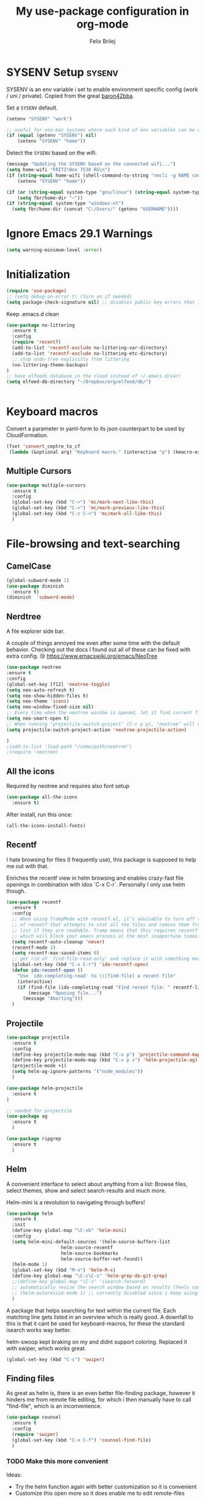 #+Title:   My use-package configuration in org-mode
#+Author:  Felix Brilej

* SYSENV Setup                                                :sysenv:
  SYSENV is an env variable i set to enable environment specific config (work / uni /
  private). Copied from the great [[https://github.com/baron42bba][baron42bba]].

  Set a ~SYSENV~ default.
  #+BEGIN_SRC emacs-lisp
(setenv "SYSENV" "work")

;; useful for non-mac systems where such kind of env variables can be easily set outside of emacs.
(if (equal (getenv "SYSENV") nil)
    (setenv "SYSENV" "home"))
  #+END_SRC


  Detect the ~SYSENV~ based on the wifi.
  #+BEGIN_SRC emacs-lisp
(message "Updating the SYSENV based on the connected wifi...")
(setq home-wifi "FRITZ!Box 7530 RG\n")
(if (string-equal home-wifi (shell-command-to-string "nmcli -g NAME connection show --active"))
    (setenv "SYSENV" "home"))
  #+END_SRC


  #+BEGIN_SRC emacs-lisp
(if (or (string-equal system-type "gnu/linux") (string-equal system-type "darwin"))
    (setq fbr/home-dir "~"))
(if (string-equal system-type "windows-nt")
  (setq fbr/home-dir (concat "C:/Users/" (getenv "USERNAME"))))
  #+END_SRC

* Ignore Emacs 29.1 Warnings

#+begin_src emacs-lisp
(setq warning-minimum-level :error)
#+end_src

* Initialization
  #+BEGIN_SRC emacs-lisp
(require 'use-package)
;; (setq debug-on-error t) (turn on if needed)
(setq package-check-signature nil) ;; disables public key errors that i dont feel like investigating
  #+END_SRC

  Keep .emacs.d clean
  #+BEGIN_SRC emacs-lisp
(use-package no-littering
  :ensure t
  :config
  (require 'recentf)
  (add-to-list 'recentf-exclude no-littering-var-directory)
  (add-to-list 'recentf-exclude no-littering-etc-directory)
  ;; stop undo-tree explicitly from littering
  (no-littering-theme-backups)
)
;; have elfeeds database in the cloud instead of ~/.emacs.d/var/
(setq elfeed-db-directory "~/Dropbox/org/elfeed/db/")


  #+END_SRC

* Keyboard macros
  Convert a parameter in yaml-form to its json counterpart to be used by CloudFormation.
  #+BEGIN_SRC emacs-lisp
  (fset 'convert_ceptre_to_cf
   (lambda (&optional arg) "Keyboard macro." (interactive "p") (kmacro-exec-ring-item (quote ([123 return tab 6 11 16 5 return tab 32 32 34 80 97 114 97 109 101 116 101 114 75 101 121 5 58 32 25 21 67108896 67108896 134217830 34 return 34 80 97 114 97 109 101 116 101 114 86 97 108 117 101 16 5 44 14 14 44 14 134217826 1 134217830 134217826] 0 "%d")) arg)))
  #+END_SRC

** Multiple Cursors
#+begin_src emacs-lisp
(use-package multiple-cursors
  :ensure t
  :config
  (global-set-key (kbd "C->") 'mc/mark-next-like-this)
  (global-set-key (kbd "C-<") 'mc/mark-previous-like-this)
  (global-set-key (kbd "C-c C-<") 'mc/mark-all-like-this)
  )
#+end_src

* File-browsing and text-searching

** CamelCase
   #+BEGIN_SRC emacs-lisp
(global-subword-mode 1)
(use-package diminish
  :ensure t)
(diminish  'subword-mode)
   #+END_SRC
** Nerdtree
   A file explorer side bar.

   A couple of things annoyed me even after some time with the default behavior. Checking out the
   docs I found out all of these can be fixed with extra config. 😢
   https://www.emacswiki.org/emacs/NeoTree

   #+BEGIN_SRC emacs-lisp
(use-package neotree
:ensure t
:config
(global-set-key [f12] 'neotree-toggle)
(setq neo-auto-refresh t)
(setq neo-show-hidden-files t)
(setq neo-theme 'icons)
(setq neo-window-fixed-size nil)
;; Every time when the neotree window is opened, let it find current file and jump to node.
(setq neo-smart-open t)
;; When running ‘projectile-switch-project’ (C-c p p), ‘neotree’ will change root automatically.
(setq projectile-switch-project-action 'neotree-projectile-action)

)
;(add-to-list 'load-path "/some/path/neotree")
;(require 'neotree)
   #+END_SRC


** All the icons
   Required by neotree and requires also font setup
   #+begin_src emacs-lisp
(use-package all-the-icons
  :ensure t)
   #+end_src

   After install, run this once:
   #+begin_src emacs-lisp :tangle no
(all-the-icons-install-fonts)
   #+end_src

** Recentf
  I hate browsing for files (I frequently use), this package is supposed to help me out with that.

  Enriches the recentf view in helm browsing and enables crazy-fast file openings in combination
  with idos `C-x C-r`. Personally I only use helm though.

  #+BEGIN_SRC emacs-lisp
    (use-package recentf
      :ensure t
      :config
      ;; When using TrampMode with recentf.el, it’s advisable to turn off the cleanup feature
      ;; of recentf that attempts to stat all the files and remove them from the recently accessed
      ;; list if they are readable. Tramp means that this requires recentf to open up a remote site
      ;; which will block your emacs process at the most inopportune times.
      (setq recentf-auto-cleanup 'never)
      (recentf-mode 1)
      (setq recentf-max-saved-items 0)
      ;; get rid of `find-file-read-only' and replace it with something more useful.
      (global-set-key (kbd "C-x C-r") 'ido-recentf-open)
      (defun ido-recentf-open ()
        "Use `ido-completing-read' to \\[find-file] a recent file"
        (interactive)
        (if (find-file (ido-completing-read "Find recent file: " recentf-list))
            (message "Opening file...")
          (message "Aborting")))
      )
  #+END_SRC

** Projectile
#+begin_src emacs-lisp
(use-package projectile
  :ensure t
  :config
  (define-key projectile-mode-map (kbd "C-x p") 'projectile-command-map)
  (define-key projectile-mode-map (kbd "C-x p s") 'helm-projectile-ag)
  (projectile-mode +1)
  (setq helm-ag-ignore-patterns '("node_modules"))
  )

(use-package helm-projectile
  :ensure t
)

;; needed for projectile
(use-package ag
  :ensure t
  )

(use-package ripgrep
  :ensure t
  )
#+end_src


** Helm
  A convenient interface to select about anything from a list: Browse files, select themes, show
  and select search-results and much more.

  Helm-mini is a revolution to navigating through buffers!
  #+BEGIN_SRC emacs-lisp
(use-package helm
  :ensure t
  :init
  (define-key global-map "\C-xb" 'helm-mini)
  :config
  (setq helm-mini-default-sources '(helm-source-buffers-list
				    helm-source-recentf
				    helm-source-bookmarks
				    helm-source-buffer-not-found))
  (helm-mode 1)
  (global-set-key (kbd "M-x") 'helm-M-x)
  (define-key global-map "\C-c\C-s" 'helm-grep-do-git-grep)
  ;;(define-key global-map "\C-s" 'isearch-forward)
  ;; automatically resize the search window based on results (feels convenient)
  ;; (helm-autoresize-mode 1) ;; currently disabled since i keep using track of it due to the resizing
  )
  #+END_SRC

  A package that helps searching for text within the current file. Each matching line gets listed
  in an overview which is really good. A downfall to this is that it cant be used for
  keyboard-macros, for these the standard isearch works way better.

  helm-swoop kept braking on my and didnt support coloring. Replaced it with swiper, which works great.
  #+BEGIN_SRC emacs-lisp
(global-set-key (kbd "C-s") 'swiper)
  #+END_SRC

** Finding files
   As great as helm is, there is an even better file-finding package, however it hinders me from
   remote file editing, for which i then manually have to call "find-file", which is an inconvenience.
   #+BEGIN_SRC emacs-lisp
(use-package counsel
  :ensure t
  :config
  (require 'swiper)
  (global-set-key (kbd "C-x C-f") 'counsel-find-file)
  )
   #+END_SRC

*** TODO Make this more convenient
    Ideas:
    - Try the helm function again with better customization so it is convenient
    - Customize this open more so it does enable me to edit remote-files

** Searching for strings                                      :sysenv:
  Deft searches for strings in my org-files, at work this takes forever to load though, so it is
  not a core part of my workflow. I might have to adapt to only search through text-files.
  #+BEGIN_SRC emacs-lisp
;; documentation over here: http://jblevins.org/projects/deft/
(use-package deft
  :if (or (equal "home" (getenv "SYSENV"))
          (equal "work" (getenv "SYSENV"))
       )
  :config
  (setq deft-extensions '("txt" "tex" "org" "md"))
  (setq deft-directory (concat fbr/home-dir "/Dropbox/org"))
  (setq deft-recursive t)
  (setq deft-use-filename-as-title t)
  )
  #+END_SRC

  This package searches for strings in the current textfile very conveniently since it gives you
  a quick overview over *all* of the search-results.
  This package however frequently breaks on windows, such that suddenly i can only scroll down in
  the result-list. Reinstalling the package fixes that, however that is a huge inconvenience.
  After reinstalling this package can break just by searching for "magit" in this file. That's it,
  I'm suspending this package.
  #+BEGIN_SRC emacs-lisp
    ;; (use-package swiper-helm
    ;;   :ensure t
    ;;   :config
    ;;   (global-set-key (kbd "C-s") 'swiper-helm)
    ;;   (global-set-key (kbd "C-c u") 'swiper-all)
    ;;   )
  #+END_SRC

** Open the explorer
   To open the OS-specific file-browser either use this command: =M-! explorer .= or the following
   code snippet:
   #+BEGIN_SRC emacs-lisp
   (defun browse-current-folder ()
     "open the current buffer’s folder"
     (interactive)
     (browse-url (concat "file://" (file-name-directory (buffer-file-name))))
   )
   (global-set-key [M-f9] 'browse-current-folder)
   #+END_SRC

* Conveniences

** Emojify mode
   #+begin_src emacs-lisp
(use-package emojify
  :hook (after-init . global-emojify-mode)
  :config
  (custom-set-variables
   '(emojify-display-style 'image)
   '(emojify-emoji-styles '(unicode)))
  )
   #+end_src

** Undo-tree
   Undo-tree provides a graphical representation of recent changes made to the file. When I first
   starting to use it it felt terrible, since a whole new window opens every time i call it. With
   time it has proven to be very helpful though.

   This package is best used selectively, when i just want to undo something I use ~M-S-_~, when I
   am not sure what just happened (maybe I deleted text on accident) I'll definately use ~C-x u~ and
   go through the last couple of iterations.
   #+BEGIN_SRC emacs-lisp
(use-package undo-tree
  :ensure t
  :config
  (global-undo-tree-mode)
  )
   #+END_SRC

** Which-key
   My guide for shortcuts i forget in part and for exploring options after already having pressed
   parts of a key-combination.
   #+BEGIN_SRC emacs-lisp :tangle no
(use-package which-key
  :ensure t
  :config
  (which-key-setup-side-window-right)
  (setq which-key-popup-type 'side-window)
  (which-key-mode)
  :defer 5
  )
    #+END_SRC

** Immortal-scratch
   Respawns the scratch buffer when its killed, feels just right
   #+BEGIN_SRC emacs-lisp
(use-package immortal-scratch
  :ensure t
  :config
  (immortal-scratch-mode t)
  )
   #+END_SRC

** Yasnippet
   #+BEGIN_SRC emacs-lisp
     ;; Currently there is a problem "package does not untar cleanly"
     (use-package yasnippet
       :ensure t
       :init
       (define-key global-map "\C-cy" 'yas/insert-snippet)
       ;;(setq yas-snippet-dirs (append yas-snippet-dirs
       ;;"~/.emacs.d/elpa/yasnippet-20150912.1330/snippets/"))
       :config
       (yas-global-mode 1)
       (yas-reload-all)
       (setq yas-indent-line nil)
       (setq yas-triggers-in-field t)
       :defer 5
     )
   #+END_SRC

*** AWS snippets
    #+BEGIN_SRC emacs-lisp
(use-package aws-snippets
  :ensure t
  )
    #+END_SRC

** Beginend
   Beginend is a package that is supposed to improve on the navigation to the beginning and end of
   buffer, depending on the mode of course.

   #+BEGIN_SRC emacs-lisp
     (use-package beginend
       :ensure t
       :config
       (beginend-global-mode)
       )
   #+END_SRC

** Hydras
   Code to easily, incrementally adjust the transparency settings:
   #+BEGIN_SRC emacs-lisp
     (use-package hydra
       :ensure t
       )

     (defun my--set-transparency (inc)
       "Increase or decrease the selected frame transparency"
       (let* ((alpha (frame-parameter (selected-frame) 'alpha))
              (next-alpha (cond ((not alpha) 100)
                                ((> (- alpha inc) 100) 100)
                                ((< (- alpha inc) 0) 0)
                                (t (- alpha inc)))))
         (set-frame-parameter (selected-frame) 'alpha next-alpha)))

     (defhydra hydra-transparency (:columns 2)
       "
       ALPHA : [ %(frame-parameter nil 'alpha) ]
       "
       ("j" (lambda () (interactive) (my--set-transparency +1)) "+ more")
       ("k" (lambda () (interactive) (my--set-transparency -1)) "- less")
       ("J" (lambda () (interactive) (my--set-transparency +10)) "++ more")
       ("K" (lambda () (interactive) (my--set-transparency -10)) "-- less")
       ("=" (lambda (value) (interactive "nTransparency Value 0 - 100 opaque:")
              (set-frame-parameter (selected-frame) 'alpha value)) "Set to ?" :color blue))
   #+END_SRC

** Smooth-scrolling
   This mode doesnt have a good interaction with C-l which centers the current line in the buffer
   to the middle, top and bottom. Using C-l to put the current line to the top of the buffer and
   then pressing UP results in an unpleasant shift of the buffer position. However for simple
   scrolling this is nice.

   This mode also makes next-line and previous-line so slow that it is uncomfortable to use.

   However scrolling is nice with this, lol. I have it disabled right now for its disadvantages
   #+BEGIN_SRC emacs-lisp :tangle no
(use-package smooth-scrolling
  :ensure t
  :init
  (add-hook 'org-mode-hook (lambda () (smooth-scrolling-mode 1)))
  )
   #+END_SRC

** Smartparens
   This package is sometimes not so smart, sometimes it inserts parenthesis when i dont want them,
   especially in org-mode. I need to customize this more.
   #+BEGIN_SRC emacs-lisp
;; smartparens, a mode that tries to be smart around parentheses of all kinds
(use-package smartparens
  :ensure t
  :init
  (smartparens-global-mode t)
  ;; make the overlay disappear
  (custom-set-faces '(sp-pair-overlay-face ((t nil))))
  )
   #+END_SRC

** Writeroom extension
   #+BEGIN_SRC emacs-lisp
   (use-package writeroom-mode
   :ensure t
   :config
   (setq writeroom-width 100)
   )
   #+END_SRC

** Rainbow delimiters
   This package is kind of a useless extension since the colors it uses are way too subtle
   #+BEGIN_SRC emacs-lisp
(use-package rainbow-delimiters
  :ensure t
  :init
  (add-hook 'emacs-lisp-mode-hook 'rainbow-delimiters-mode)
  )
   #+END_SRC

** Flyspell                                                   :sysenv:
   Prerequisite on ubuntu is the following
   #+BEGIN_SRC sh :tangle no :results silent
sudo apt-get install aspell-de
   #+END_SRC


   I dont use this hook right now since it slow editing down a bit and correct spelling is
   actually not that crucial. Also writing german and english in the same document seems confusing
   for flyspell (as for every / most grammar correction programms).
   #+BEGIN_SRC emacs-lisp :tangle no
(if (equal "home" (getenv "SYSENV"))
    (add-hook 'org-mode-hook 'turn-on-flyspell)
  )
   #+END_SRC


   The flyspell settings for work and home, requires a manual "aspell" installation.
   - https://www.emacswiki.org/emacs/FlySpell
   #+BEGIN_SRC emacs-lisp
(use-package flyspell
  :if (or (equal "home" (getenv "SYSENV")) (equal "work" (getenv "SYSENV")))
  :config
  (if (string-equal system-type "windows-nt") (add-to-list 'exec-path "C:/Program Files (x86)/Aspell/bin/"))
  (setq ispell-program-name "aspell")
  (global-set-key (kbd "<f8>") 'ispell-word)
  (global-set-key (kbd "C-<f8>") 'flyspell-mode)
  )
   #+END_SRC


   Exclude src-blocks from ispell spell-checking. Taken from here:
   https://github.com/jkitchin/jmax/blob/master/jmax.el
   #+BEGIN_SRC sh
(add-to-list 'ispell-skip-region-alist '(org-property-drawer-re))
(add-to-list 'ispell-skip-region-alist '(":\\(PROPERTIES\\|LOGBOOK\\):" . ":END:"))
(add-to-list 'ispell-skip-region-alist '("#\\+BEGIN_SRC" . "#\\+END_SRC"))
(add-to-list 'ispell-skip-region-alist '("cite:" . " "))
(add-to-list 'ispell-skip-region-alist '("label:" . " "))
(add-to-list 'ispell-skip-region-alist '("ref:" . " "))
(add-to-list 'ispell-skip-region-alist '("=" . "="))
(add-to-list 'ispell-skip-region-alist '("~" . "~"))
(add-to-list 'ispell-skip-region-alist '(":RESULTS:" . ":END:"))
   #+END_SRC


   Exclude src-blocks from flyspell spell-checking. Taken from here:
   https://emacs.stackexchange.com/questions/9333/how-does-one-use-flyspell-in-org-buffers-without-flyspell-triggering-on-tangled
   #+BEGIN_SRC emacs-lisp
;; NO spell check for embedded snippets
(defadvice org-mode-flyspell-verify (after org-mode-flyspell-verify-hack activate)
  (let* ((rlt ad-return-value)
         (begin-regexp "^[ \t]*#\\+begin_\\(src\\|html\\|latex\\|example\\|quote\\)")
         (end-regexp "^[ \t]*#\\+end_\\(src\\|html\\|latex\\|example\\|quote\\)")
         (case-fold-search t)
         b e)
    (when ad-return-value
      (save-excursion
        (setq b (re-search-backward begin-regexp nil t))
        (if b (setq e (re-search-forward end-regexp nil t))))
      (if (and b e (< (point) e)) (setq rlt nil)))
    (setq ad-return-value rlt)))
   #+END_SRC


   #+BEGIN_SRC emacs-lisp
(use-package flyspell-correct-helm
  :ensure t
  :config
  (require 'flyspell-correct-helm)
  (define-key flyspell-mode-map (kbd "C-;") 'flyspell-correct-previous-word-generic)
  )
   #+END_SRC

** Copy-clipboard hack
   Save whatever’s in the current (system) clipboard before replacing it with the Emacs’ text.

   More tricks like this: https://github.com/dakrone/eos/blob/master/eos.org
   #+BEGIN_SRC emacs-lisp
(setq save-interprogram-paste-before-kill t)
   #+END_SRC

** Jump to split window
   When splitting a window, I invariably want to switch to the new window. This makes that automatic.
   #+BEGIN_SRC emacs-lisp
(defun fbr/split-window-below-and-switch ()
  "Split the window horizontally, then switch to the new pane."
  (interactive)
  (split-window-below)
  (balance-windows)
  (other-window 1))

(defun fbr/split-window-right-and-switch ()
  "Split the window vertically, then switch to the new pane."
  (interactive)
  (split-window-right)
  (balance-windows)
  (other-window 1))

(global-set-key (kbd "C-x 2") 'fbr/split-window-below-and-switch)
(global-set-key (kbd "C-x 3") 'fbr/split-window-right-and-switch)
   #+END_SRC

** Tramp
   Tramp can be used to edit remote files.

   How to use tramp:
   - M-x ~load-file~
   - /<remote username>@<remote host>:

   Hint that my setup currently cannot work on windows:
   - https://www.gnu.org/software/emacs/manual/html_node/tramp/Windows-setup-hints.html

   #+BEGIN_SRC emacs-lisp
     (use-package tramp
       :ensure t
       :config
       ;; (setq tramp-verbose 5)
       (if (equal "home" (getenv "SYSENV"))
           (progn
             (setq default-tramp-method "plink")
             (setq ssh-program "TortoisePlink.exe")
             (setenv "PATH" (concat ssh-program ";" (getenv "PATH")))
             ;; Do autosaves locally
             (set-default 'tramp-auto-save-directory (concat "C:\\Users\\" (getenv "USERNAME") "\\AppData\\Local\\Temp"))
             )
         )
       ;; When connecting to a remote server it usually does source the profile, but for some
       ;; reason doesn't do that for $PATH by default. You'll have to specifically tell tramp
       ;; to do that from your .emacs with
       (add-to-list 'tramp-remote-path 'tramp-own-remote-path)
       ;; With this you can do /sudo:ssh-host:/path-to-file-on-ssh-host
       (add-to-list 'tramp-default-proxies-alist '(nil "\\`root\\'" "/ssh:%h:"))
       )
   #+END_SRC

   A mode which reduces file interactions to a minimum, which i rarely use.
   #+BEGIN_SRC emacs-lisp
     (define-minor-mode sensitive-mode
       "For sensitive files like password lists.
        It disables backup creation and auto saving.

        With no argument, this command toggles the mode.
        Non-null prefix argument turns on the mode.
        Null prefix argument turns off the mode."
       ;; The initial value.
       nil
       ;; The indicator for the mode line.
       " Sensitive"
       ;; The minor mode bindings.
       nil
       (if (symbol-value sensitive-mode)
           (progn
             ;; disable backups
             (set (make-local-variable 'backup-inhibited) t)
             ;; disable auto-save
             (if auto-save-default
                 (auto-save-mode -1)))
         ;; resort to default value of backup-inhibited
         (kill-local-variable 'backup-inhibited)
         ;; resort to default auto save setting
         (if auto-save-default
             (auto-save-mode 1))))
   #+END_SRC

*** Make bash files executable on save
    This also makes groovy files executable which is undesired
    #+BEGIN_SRC emacs-lisp :tangle no
 (add-hook `after-save-hook
           #'(lambda ()
               (if (not
                    (or
                     (string-match ".htm" buffer-file-name)
                     (string-match ".org" buffer-file-name))
                    )
                   (check-parens))

               (and (save-excursion
                      (save-restriction
                        (widen)
                        (goto-char (point-min))
                        (save-match-data
                          (looking-at "^#!"))))
                    (if (file-remote-p buffer-file-name)
                        (progn
                          (not (file-executable-p buffer-file-name))
                          (shell-command (concat "chmod u+x " (file-name-nondirectory buffer-file-name)))
                          (message
                           (concat "Saved as script via tramp: " buffer-file-name))
                          )
                      (progn
                        (not (file-executable-p buffer-file-name))
                        (shell-command (concat "chmod u+x " buffer-file-name))
                        (message
                         (concat "Saved as script: " buffer-file-name)))))))
    #+END_SRC

*** Tramp fixes
    From Howards Blog: http://www.howardism.org/Technical/Emacs/literate-devops.html this is
    supposed to overwrite the standard org-mode function in ~ob-core.el~ which is buggy and can
    completely block the org-babel functionality on windows.

    On windows the faulty file is here: <path_to_emacs>\emacs\share\emacs\24.5\lisp\org
    #+BEGIN_SRC emacs-lisp
      (defun org-babel-temp-file (prefix &optional suffix)
        "Create a temporary file in the `org-babel-temporary-directory'.
      Passes PREFIX and SUFFIX directly to `make-temp-file' with the
      value of `temporary-file-directory' temporarily set to the value
      of `org-babel-temporary-directory'."
        (if (file-remote-p default-directory)
            (let ((prefix
                   ;; We cannot use `temporary-file-directory' as local part
                   ;; on the remote host, because it might be another OS
                   ;; there.  So we assume "/tmp", which ought to exist on
                   ;; relevant architectures.
                   (concat (file-remote-p default-directory)
                           ;; REPLACE temporary-file-directory with /tmp:
                           (expand-file-name prefix "/tmp/"))))
              (make-temp-file prefix nil suffix))
          (let ((temporary-file-directory
                 (or (and (boundp 'org-babel-temporary-directory)
                          (file-exists-p org-babel-temporary-directory)
                          org-babel-temporary-directory)
                     temporary-file-directory)))
            (make-temp-file prefix nil suffix))))
    #+END_SRC

    Fix for base64 error (currently unused / unnecessary)
    See footnotes here: http://www.howardism.org/Technical/Emacs/literate-devops.html
    #+BEGIN_SRC emacs-lisp :tangle no
    (setq tramp-remote-coding-commands '(b64 "base64" "base64 -d -i"))
    #+END_SRC

** Elfeed                                                     :sysenv:
   #+BEGIN_SRC emacs-lisp
     (use-package elfeed
       :ensure t
       :bind (:map elfeed-search-mode-map
                   ("m" . elfeed-toggle-star)
                   ("U" . elfeed-update)
                   )
       )
       :config
       (setq elfeed-search-filter "@6-months-ago")
   #+END_SRC

   #+BEGIN_SRC emacs-lisp
     (use-package elfeed-org
       :ensure t
       :config
       (elfeed-org)
       (if (equal "home" (getenv "SYSENV"))
       (setq rmh-elfeed-org-files (list (concat "C:\\Users\\" (getenv "USERNAME") "\\Dropbox\\org\\hobby\\elfeed.org")) ))
       )
       (if (equal "work" (getenv "SYSENV"))
       (setq rmh-elfeed-org-files (list "~/Dropbox/org/hobby/elfeed.org"))
       )
   #+END_SRC

** SQL
   Thanks to baron42bba and https://truongtx.me/2014/08/23/setup-emacs-as-an-sql-database-client
   I yet have to actually test this config.

   Also check:
   - https://github.com/Trevoke/sqlup-mode.el
     - a presumably nice mode for writing sql

   #+BEGIN_SRC emacs-lisp :tangle no
   ;; truncate lines such that tables with many columns dont line-wrap
   (add-hook 'sql-interactive-mode-hook
          (lambda ()
            (toggle-truncate-lines t)))

   (defun my-sql-connect ()
     (interactive)
     (require 'my-password "~/.emacs_secrets.el.gpg")
     (setq sql-product 'mysql)

     (let ((connection (helm-comp-read
                        "Select server: "
                        my-sql-servers-alist
                        )))
       (sql-connect connection))
     (sql-rename-buffer)
     )
   #+END_SRC

   your =~/.emacs_secrets.el.gpg= might look like:

   #+BEGIN_SRC emacs-lisp :tangle no
   (setq my-sql-servers-alist
         '("serverA" "serverB"))

   (setq sql-connection-alist
         '((bbaprd (sql-product 'mysql)
                   (sql-server "host42.foo.com")
                   (sql-user "dbadmin")
                   (sql-password "foo")
                   (sql-database "serverA"))
           (bbatst (sql-product 'mysql)
                   (sql-server "host42.foo.com")
                   (sql-user "dbadmin")
                   (sql-password "foo")
                   (sql-database "serverB"))
           ))

   (provide 'my-password)
   #+END_SRC

** Modeline
  I never learned how to successfully edit the modeline yet, i just keep copying configs from nice
  screenshots which then only work in part so i have to delete them again lol. Some themes come
  with okay modeline configurations.

  I Load it after the theme since themes sometimes set their own mode-line.

  Former problem: use-package doesnt find spaceline-config or spaceline, doest this still exist?

*** Telephone Line
   #+BEGIN_SRC emacs-lisp
(use-package telephone-line
  :ensure t
  :config
  (telephone-line-mode 1)
  )
   #+END_SRC

*** Spaceline config
   Another modeline config taken from here: https://github.com/prassee/prassee-emacs-theme
   #+BEGIN_SRC emacs-lisp :tangle no
     (use-package spaceline
       :init
       (progn
         (require 'spaceline-config)
         (setq powerline-default-separator 'slant)
         (setq spaceline-workspace-numbers-unicode t)
         (setq spaceline-separator-dir-left '(left . left))
         (setq spaceline-separator-dir-right '(right . right))
         (setq powerline-height 27)
         (spaceline-toggle-window-number-on)
         (spaceline-toggle-buffer-modified-on)
         (spaceline-toggle-major-mode-on)
         (spaceline-toggle-battery-off)
         (spaceline-toggle-hud-on)
         (spaceline-toggle-projectile-root-off)
         (spaceline-emacs-theme)
         (spaceline-toggle-minor-modes-off)
         ))
     ;; first try to make the inactive face more readable
     ;; (custom-set-faces
     ;;  `(mode-line-inactive
     ;;    ((t (:background "grey40")))))
     #+END_SRC

*** Modeline helpers
   Idea taken from: http://manuel-uberti.github.io/emacs/2018/03/10/moody-and-minions/

   #+BEGIN_SRC emacs-lisp :tangle no
(use-package minions
  :ensure t
  :init (minions-mode)
  :config
  (setq minions-mode-line-lighter "#")
  (setq minions-direct '(flycheck-mode))
  )
   #+END_SRC

   #+BEGIN_SRC emacs-lisp :tangle no
(use-package moody
  :ensure t
  :config
  (moody-replace-mode-line-buffer-identification)
  (moody-replace-vc-mode))
   #+END_SRC

* Magit                                                       :sysenv:
   On some systems the "GIT_ASKPASS" variable i set leads to a nice GUI for entering usename on
   passwords, on other systems i get an ugly error-message everytime i "git push". This is open
   for improvement but not a big issue.

   I dont load this package on systems where i dont have the "SYSENV" environment variable
   set. The reason being that magit requires a relatively new git version, and to avoid the magit
   warning about the old version of git that is probably installed on fresh systems i rather dont
   even use it.
   #+BEGIN_SRC emacs-lisp
;; set the key-binding unconditionally for times when magit is not yet loaded yet due to the
;; usepackage-defer option
(define-key global-map (kbd "C-c m") 'magit-status)
;; Warning: The Windows User-Home needs to be in some kind of path such that magit finds the
;; .gitconfig
(use-package magit
  :ensure t
  :config
  (if (string-equal system-type "windows-nt")
      (progn
        (add-to-list 'exec-path "C:/Program Files/Git/bin")
        (setenv "GIT_ASKPASS" "git-gui--askpass")
        )
    )
  (if (string-equal system-type "darwin")
      (progn
        (add-to-list 'exec-path "/usr/bin")
        (add-to-list 'exec-path "/opt/homebrew/bin")
        (setenv "PATH" (concat "/opt/homebrew/opt/node@14/bin" ":" (getenv "PATH")))
        (add-to-list 'exec-path "/opt/homebrew/opt/node@14/bin")
        (setenv "PATH" (concat "/opt/homebrew/bin" ":" (getenv "PATH")))
        (add-to-list 'exec-path "/opt/homebrew/bin")
        (setenv "PATH" (concat "/opt/homebrew/sbin" ":" (getenv "PATH")))
        (add-to-list 'exec-path "/opt/homebrew/sbin")
        (add-to-list 'exec-path "/Users/felix.brilej/.nvm/versions/node/v14.19.1/bin/astro-ls")
        (setenv "GIT_SSH_COMMAND" "/usr/bin/ssh")
        (add-to-list 'exec-path "/Users/felix.brilej/.cargo/bin")
        (setenv "PATH" (concat "/Users/felix.brilej/.cargo/bin" ":" (getenv "PATH")))
        )
    )
  )
   #+END_SRC


   Also use this:
   #+BEGIN_SRC emacs-lisp
     (use-package git-timemachine
       :ensure t
       )
   #+END_SRC


   #+BEGIN_SRC emacs-lisp
     (use-package magit-todos
       :ensure t
       :config
       (require 'magit-todos)
       )
   #+END_SRC


   #+begin_src emacs-lisp
(use-package git-link
  :ensure t
  :config
  (setq git-link-open-in-browser t)
  (global-set-key (kbd "C-x l g") 'git-link)
  )
   #+end_src

** TODO Warn if username and useremail are not set

** Define emacs shutdown function (taken from baron42bba)
    Emacs is a powerful tool, so powerfull that i need to protect myself from deleting huge
    chunks of my org-files on accident without noticing. I can do this by committing after each
    day of work, so if i find out today that recently i must have deleted some part of my org-file
    i can go back into the file-history to bring it back. The emacs backup-files dont help in this
    scenario.

    #+BEGIN_SRC emacs-lisp :tangle no
      ;; define function to shutdown emacs server instance
      (defun server-shutdown ()
        "Save buffers, Quit, and Shutdown (kill) server"
        (interactive)
        (save-some-buffers)
        (if (equal "home" (getenv "SYSENV"))
            (progn
              (setq fbr/my-git-dir (concat fbr/home-dir "/Dropbox/org/gtd/"))
              (shell-command (concat "git --work-tree " fbr/my-git-dir " --git-dir " fbr/my-git-dir ".git commit -a -m 'autocommit'"))
              (shell-command (concat "git --work-tree " fbr/my-git-dir " --git-dir " fbr/my-git-dir ".git push backup master"))
              ))
        (if (equal "work" (getenv "SYSENV"))
            (progn
              (setq fbr/my-git-dir (concat "~/Documents/org/"))
              (shell-command (concat "git --work-tree " fbr/my-git-dir " --git-dir " fbr/my-git-dir ".git commit -a -m 'autocommit'"))
              ;; (shell-command (concat "git --work-tree " fbr/my-git-dir " --git-dir " fbr/my-git-dir ".git push backup master")) ;; we dont need a backup here
              ))
        (kill-emacs)
        )
    #+END_SRC

* Programming
** Rust
  Using the rust-analyzer + rustic which i installed like so: https://rust-analyzer.github.io/manual.html#emacs


  Issues with my setup:
  - debugging does not work
    - workaround: use logging
  - I cannot resolve std:: crates
    - https://github.com/rust-lang/rust-analyzer/issues/6063
    - workaround: use website doc. or hover over the thing with the mouse.


  Enable Debugging: (work in progress)
  #+begin_src emacs-lisp
(use-package dap-mode
  :ensure t
  :config
  (require 'dap-cpptools)
  )
  #+end_src
  - make sure to execute `dap-cpptools-setup` once
  - works in vscode with their lldb
  - my errors
    - https://stackoverflow.com/questions/67270447/vscode-lldb-on-macos-error-when-starting-debugging-session
  - https://emacs-lsp.github.io/dap-mode/page/configuration/#rust different approach(?)
    - run ~dap-gdb-lldb-setup~ once
  - qbuild my own lldb-mi version which was the only one which at least started in emacs
    - https://github.com/lldb-tools/lldb-mi
      #+begin_src emacs-lisp
(require 'dap-cpptools)
;; (setq lsp-rust-analyzer-debug-lens-extra-dap-args
;;       `(:MIMode "lldb"
;;                 ;; :miDebuggerPath "/usr/bin/lldb"
;;                 :miDebuggerPath "/Users/felix.brilej/git/lldb-mi/src/lldb-mi"
;;                 :stopAtEntry t
;;                 :externalConsole
;;                 :json-false))

(require 'dap-gdb-lldb)
(dap-register-debug-template "Rust::GDB Run Configuration"
                             (list :type "gdb"
                                   :request "launch"
                                   :name "GDB::Run"
                           :gdbpath "rust-gdb"
                                   :target nil
                                   :cwd nil))
      #+end_src

  #+begin_src emacs-lisp
(use-package rustic
  :ensure t
  :config
  (require 'dap-cpptools)
  :after (company flycheck)
  :hook ((rustic-mode . display-line-numbers-mode))
  )

(with-eval-after-load 'rustic
  (define-key company-active-map (kbd "<tab>") #'company-indent-or-complete-common))
  #+end_src

** Gitlab
#+begin_src emacs-lisp
  (use-package gitlab-ci-mode
    :ensure t)
#+end_src

** Astro Build
   Needs first a manual installation:
     #+begin_src sh
npm i -g @astrojs/language-server @astrojs/ts-plugin
     #+end_src


   #+begin_src emacs-lisp :tange no
(add-to-list 'auto-mode-alist '("\\.astro\\'" . lsp-mode))
   #+end_src

*** Astro LSP Workaround
#+begin_src emacs-lisp
  (use-package web-mode
    :ensure t)
  (define-derived-mode astro-mode web-mode "astro")
  (setq auto-mode-alist
        (append '((".*\\.astro\\'" . astro-mode))
                auto-mode-alist))

  (with-eval-after-load 'lsp-mode
    (add-to-list 'lsp-language-id-configuration
                 '(astro-mode . "astro"))

    (lsp-register-client
     (make-lsp-client :new-connection (lsp-stdio-connection '("astro-ls" "--stdio"))
                      :activation-fn (lsp-activate-on "astro")
                      :server-id 'astro-ls)))
#+end_src

#+RESULTS:

** Git Highlight changes

#+begin_src emacs-lisp
(use-package diff-hl
  :ensure t
  :config
  (global-diff-hl-mode)
  (global-diff-hl-show-hunk-mouse-mode 1)
)
#+end_src

** Line numbers (linum)
   #+BEGIN_SRC emacs-lisp
   (add-hook 'groovy-mode-hook (lambda () (display-line-numbers-mode)))
   (add-hook 'python-mode-hook (lambda () (display-line-numbers-mode)))
   (add-hook 'bash-mode-hook (lambda () (display-line-numbers-mode)))
   (add-hook 'yaml-mode-hook (lambda () (display-line-numbers-mode)))
   (add-hook 'go-mode-hook (lambda () (display-line-numbers-mode)))
   #+END_SRC

** Highlight todo, fixme, etc.
   #+BEGIN_SRC emacs-lisp
(setq hl-todo-keyword-faces
      '(("TODO"   . "#efe4a1")
        ("BUGBUG"  . "#ff5faf")
        ("FIXME"  . "#ff5faf")
        ("NICETOHAVE" . "#1E90FF")
        ("DEBUG"  . "#1E90FF")
        ("GOTCHA" . "#1E90FF")
        ("STUB"   . "#1E90FF")
        ("DONE"   . "#7FFFD4")))
(global-hl-todo-mode)
   #+END_SRC

** Yaml
   #+BEGIN_SRC emacs-lisp
(use-package yaml-mode
  :ensure t
  )
   #+END_SRC

   Add a horizontal line while editing yaml.
   #+BEGIN_SRC emacs-lisp
(use-package highlight-indent-guides
  :ensure t
  :config
  (setq highlight-indent-guides-method 'column)
  (setq highlight-indent-guides-responsive 'top)
  (require 'yaml-mode)
  (add-hook 'yaml-mode-hook 'highlight-indent-guides-mode)
  )
   #+END_SRC


** GraphQl
   #+begin_src emacs-lisp
(use-package graphql-mode
  :ensure t
  :config
  ;; support also weird .graphqls file ending at work
  (add-to-list 'auto-mode-alist '("\\.graphqls\\'" . graphql-mode))
  )
  #+end_src


** CloudFormation
   #+BEGIN_SRC emacs-lisp
(defun bba-aws-cfn-lint()
  "Check buffer with cfn_lint."
  (interactive)
  (shell-command (concat "cfn-lint -i W E3008 E3012 -t" buffer-file-name)))
(require 'yaml-mode)
(define-key yaml-mode-map (kbd "C-c C-l") 'bba-aws-cfn-lint)
   #+END_SRC

   #+BEGIN_SRC emacs-lisp
(use-package flycheck
  :ensure t
  )
   #+END_SRC

   #+BEGIN_SRC emacs-lisp
(require 'flycheck)
(flycheck-define-checker yaml-cfnlint
  "A YAML syntax checker using cfn-lint."
  :command ("cfn-lint" "-f" "parseable" source)
  :error-patterns
  ((error line-start (file-name) ":" line ":" column ":" num ":" num ":" word ":" (message) line-end)
   (warning line-start (file-name) ":" line ":" column ":" num ":" num ":" word ":" (message) line-end))
  :modes yaml-mode)

;;;###autoload
(defun flycheck-yamllint-setup ()
  "Setup Flycheck YAMLLint integration."
  (interactive)
  (add-to-list 'flycheck-checkers 'yaml-cfnlint))

(provide 'flycheck-cfnlint)
   #+END_SRC


** Terraform

   #+BEGIN_SRC emacs-lisp
(use-package company-terraform
  :ensure t
  :init
  (company-terraform-init)
  :config
  (add-hook 'terraform-mode-hook (lambda () (company-mode)))
  )
   #+END_SRC

   Other hooks:
   #+BEGIN_SRC emacs-lisp
   (add-hook 'terraform-mode-hook (lambda () (display-line-numbers-mode)))
   (add-hook 'terraform-mode-hook (lambda () (flycheck-mode)))
   (setq flycheck-terraform-tflint-executable "/usr/local/bin/tflint")
   #+END_SRC

** Golang
   Guide: http://tleyden.github.io/blog/2014/05/22/configure-emacs-as-a-go-editor-from-scratch/
#+begin_src emacs-lisp
(add-to-list 'exec-path "/Users/felix.brilej/go/bin")
(defun my-go-mode-hook ()
  ; Call Gofmt before saving
  ;(add-hook 'before-save-hook 'gofmt-before-save)
  ; Godef jump key binding
  (local-set-key (kbd "M-.") 'godef-jump)
  (local-set-key (kbd "M-*") 'pop-tag-mark)
  )
(add-hook 'go-mode-hook 'my-go-mode-hook)
(add-hook 'go-mode-hook (lambda () (lsp-mode)))
#+end_src

** VTL Velocity Template Language
   Super old mode for vtl templates. Does coloring only. Only works when activated ad-hoc, not on
   file load.
#+begin_src emacs-lisp
;;; vtl.el --- fontify velocity template language code

;; Author: Brian Leonard <brian@brainslug.org>
;; Maintainer: brian@brainslug.org
;; Keywords: extensions
;; Created: 2002-01-19

;; $Id: vtl.el 191743 2005-06-21 23:22:20Z dlr $

;;; Commentary:

;; $variable     - font-lock-variable-name-face
;; #foreach      - font-lock-keyword-face
;; #mymacro      - font-lock-function-name-face
;; ## comment    - font-lock-comment-face
;; #* comment *# - font-lock-comment-face
;;
;; $customer.Address
;;    ^^^      ^^^
;;     |        +--- font-lock-variable-name-face
;;     +--- font-lock-type-face
;;
;; $customer.getAddress()
;;    ^^^        ^^^
;;     |          +--- font-lock-function-name-face
;;     +--- font-lock-type-face
;;

;; One useful way to enable this minor mode is to put the following in your
;; .emacs:
;;
;;      (autoload 'turn-on-vtl-mode "vtl" nil t)
;;      (add-hook 'html-mode-hook 'turn-on-vtl-mode t t)
;;      (add-hook 'xml-mode-hook 'turn-on-vtl-mode t t)
;;      (add-hook 'text-mode-hook 'turn-on-vtl-mode t t)

;;; Code:

(require 'font-lock)
(require 'cl)


(defgroup vtl nil
  "Fontifies VTL code.  see http://jakarta.apache.org/velocity/"
  :group 'vtl
  :group 'font-lock
  :group 'extensions)

;;;###autoload
(defcustom vtl-mode nil
  "*If non-nil, fontify vtl code

This variable is buffer-local."
  :type 'boolean)
(make-variable-buffer-local 'vtl-mode)

;;;###autoload
(defcustom vtl-minor-mode-string " VTL"
  "*String to display in mode line when VTL Mode is enabled."
  :type 'string
  :group 'vtl)

;;;###autoload
(defun turn-on-vtl-mode ()
  "Unequivocally turn on vtl-mode (see variable documentation)."
  (interactive)
  (font-lock-mode 1)
  (vtl-mode 1))

;; Put minor mode string on the global minor-mode-alist.
;;;###autoload
(cond ((fboundp 'add-minor-mode)
       (add-minor-mode 'vtl-mode 'vtl-minor-mode-string))
      ((assq 'vtl-mode (default-value 'minor-mode-alist)))
      (t
       (setq-default minor-mode-alist
                     (append (default-value 'minor-mode-alist)
                             '((vtl-mode vtl-minor-mode-string))))))



;;;###autoload
(defun vtl-mode (&optional prefix)
  "Toggle VTL Mode.

If called interactively with no prefix argument, toggle current condition
of the mode.
If called with a positive or negative prefix argument, enable or disable
the mode, respectively."
  (interactive "P")

  (setq vtl-mode
	(if prefix
	    (>= (prefix-numeric-value prefix) 0)
	  (not vtl-mode)))

  (cond (vtl-mode
	 ;; first, grab default
	 (font-lock-mode 0)
	 (font-lock-set-defaults)

	 ;; add vtl regexps
	 (setq font-lock-keywords
	       (let ((new-keywords
		      (cond ((null font-lock-keywords)
			     vtl-keywords)
			    (t
			     (list* (car font-lock-keywords)
				    (append (cdr font-lock-keywords)
					    vtl-keywords))))))
		 new-keywords))

	 ;; and restart font-lock
	 (font-lock-mode 1)
	 (font-lock-fontify-buffer))

	(t
	 ;; reset to major mode's defaults
	 (font-lock-mode 0)
	 (font-lock-set-defaults)
	 (font-lock-mode 1)
	 (font-lock-fontify-buffer)))

  (and (interactive-p)
       (if vtl-mode
           (message "vtl-mode is enabled")
         (message "vtl-mode is disabled")))
  vtl-mode)



(defvar vtl-keywords
  (let
      ((directive (concat "\\(#\\(set\\|if\\|elseif\\|else\\|foreach\\|end\\|"
			  "include\\|parse\\|stop\\|macro\\)\\)"))
       (variable "\\(\\$[!]?[{]?[a-zA-Z][a-zA-Z0-9---_]*[}]?\\)")
       (property
	(concat "\\(\\$[{]?[a-zA-Z][a-zA-Z0-9---_]*\\.\\)"
		"\\([a-zA-Z][a-zA-Z0-9---_]*\\)\\([}]?\\)"))
       (method
	(concat "\\(\\$[{]?[a-zA-Z][a-zA-Z0-9---_]*\\.\\)"
		"\\([a-zA-Z][a-zA-Z0-9---_]*\\)[ ]*\\(([^)]*)\\)[}]?"))
       (vmmacro "\\(#[a-zA-Z][a-zA-Z0-9---_]*\\)[ ]*\\(([^)]*)\\)")
       (line-comment "##.*$")
       (long-comment "\\(#\\*\\([^\\*]\\|\\*[^#]\\)*\\*#\\)"))

    (list
     (list variable '(1 font-lock-variable-name-face t))
     (list property '(1 font-lock-type-face t))
     (list property '(2 font-lock-variable-name-face t))
     (list property '(3 font-lock-type-face t))
     (list method '(1 font-lock-type-face t))
     (list method '(2 font-lock-function-name-face t))
     (list vmmacro '(1 font-lock-function-name-face t))
     (list directive '(1 font-lock-keyword-face t))
     (list line-comment '(0 font-lock-comment-face t))
     (list long-comment '(0 font-lock-comment-face t)))))



(provide 'vtl)
#+end_src

** Jenkins Groovy
   #+BEGIN_SRC emacs-lisp
   (setq groovy-indent-offset 2)
   #+END_SRC

** Paranthesis highlighting
   Taken from https://github.com/baron42bba/.emacs.d/blob/master/bba.org#set-theme-bba1
   #+BEGIN_SRC emacs-lisp :tangle no
(show-paren-mode 1)
(setq show-paren-style 'expression)

       '(show-paren-match ((t (:underline (:color "#07e30d" :style line)))))
       '(show-paren-mismatch ((t (:underline (:color "red" :style wave)))))
   #+END_SRC

   #+BEGIN_SRC emacs-lisp :tangle no
   ;(use-package highlight-sexp)
  (require 'highlight-sexp)
  (add-hook 'lisp-mode-hook 'highlight-sexp-mode)
  (add-hook 'emacs-lisp-mode-hook 'highlight-sexp-mode)
   #+END_SRC

** Markdown mode
   #+BEGIN_SRC emacs-lisp
(use-package markdown-mode
  :ensure t
  :commands (markdown-mode gfm-mode)
  :mode (("README\\.md\\'" . gfm-mode)
         ("\\.md\\'" . markdown-mode)
         ("\\.markdown\\'" . markdown-mode))
  :init (setq markdown-command "multimarkdown"))
   #+END_SRC

** Flycheck for Puppet
   Taken from baron42bba's config: https://github.com/baron42bba/.emacs.d/blob/master/bba.org#flycheck

   Install the prerequisites
   #+BEGIN_SRC sh
sudo apt install ruby
sudo gem install puppet-lint
   #+END_SRC

   Setup flycheck. Modified puppet-lint definition to include no-80chars-check and fixed
   log-format.
   #+BEGIN_SRC emacs-lisp
(use-package flycheck
  :if (equal "work" (getenv "SYSENV"))
  :config
  ;(add-hook 'after-init-hook #'global-flycheck-mode)
  (flycheck-define-checker puppet-lint
   "A Puppet DSL style checker using puppet-lint.
    See URL `http://puppet-lint.com/'."
   ;; We must check the original file, because Puppetlint is quite picky on the
   ;; names of files and there place in the directory structure, to comply with
   ;; Puppet's autoload directory layout.  For instance, a class foo::bar is
   ;; required to be in a file foo/bar.pp.  Any other place, such as a Flycheck
   ;; temporary file will cause an error.
   :command ("puppet-lint"
             "--no-80chars-check" "--no-140chars-check" "--log-format" "%{path}:%{line}:%{kind}: %{message} (%{check})"
             source-original)
         :error-patterns
         ((warning line-start (file-name) ":" line ":warning: " (message) line-end)
          (error line-start (file-name) ":" line ":error: " (message) line-end))
         :modes puppet-mode
         ;; Since we check the original file, we can only use this syntax checker if
         ;; the buffer is actually linked to a file, and if it is not modified.
         :predicate flycheck-buffer-saved-p)
  (setq puppet-lint-command
	(concat
	 "puppet-lint --with-context "
	 "--no-80chars-check "
	 "--no-puppet_url_without_modules-check "
	 "--fail-on-warnings "
	 "--log-format \"%{path}:%{line}: %{kind}: %{message} (%{check})\""
	 )
        )
  (setq flycheck-json-python-json-executable "python2.7")
  )
   #+END_SRC

** Json
   #+BEGIN_SRC emacs-lisp
   (setq json-reformat:indent-width 2)
   (setq js-indent-level 2)
  (add-to-list 'auto-mode-alist '("\\.json\\'" . js-mode))
   #+END_SRC


   #+BEGIN_SRC emacs-lisp
(use-package flymake
:ensure t
)
(use-package flymake-json
:ensure t
)
(defun fbr/json-mode-before-save-hook ()
  (when (eq major-mode 'json-mode)
    (flymake-json-load)))
(add-hook 'before-save-hook #'fbr/json-mode-before-save-hook)
   #+END_SRC

** Editorconfig                                               :sysenv:
   There is a project which provides a coding style configuration accross editors called
   "Editorconfig": http://editorconfig.org/

   This is used only at work.
   #+BEGIN_SRC emacs-lisp
(use-package editorconfig
  :if (equal "work" (getenv "SYSENV"))
  :config
  (editorconfig-mode '1)
)
   #+END_SRC

** Typescript
   Company coding style: 2 tab indentation
   #+begin_src emacs-lisp
(setq typescript-indent-level 2)
   #+end_src

   Prettier
#+begin_src emacs-lisp
(use-package prettier-js
  :ensure t)
;; (eval-after-load 'web-mode
;;     '(progn
;;        (add-hook 'web-mode-hook #'prettier-js-mode))
#+end_src


*** Helpers
#+begin_src emacs-lisp
(defun convert-to-template-string ()
  "Converts the string around point to a template string."
  (interactive)
  (save-excursion
    (let ((start-point (re-search-backward "[\"'].*\\${" (line-beginning-position) t))
          (end-point (re-search-forward "}.*[\"']" (line-end-position) t)))
      (when (and start-point end-point (< start-point end-point))
       (message "Start point: %s, End point: %s" start-point end-point)
        (goto-char start-point)
        (delete-char 1)
        (insert "`")
        (goto-char end-point)
        (delete-char -1)
        (insert "`")
        ))))


(defun templatestring-tab-function ()
  "Wrapper for both default Tab behavior and convert-to-template-string."
  (interactive)
  (call-interactively 'company-indent-or-complete-common) ; Call the default Tab behavior
  (convert-to-template-string))
#+end_src

*** Typescript programing (LSP-Mode)
    I'm attempting to move to LSP-mode but it is giving me issues on my work laptop with many big
    projects. Tide still seems more battle-tested.


    Helpful:
    - https://www.reddit.com/r/emacs/comments/11ojgek/companymode_hook_with_lspmodemap_binding/

    #+begin_src emacs-lisp :tangle no
(use-package lsp-mode
  :init
  ;; set prefix for lsp-command-keymap (few alternatives - "C-l", "C-c l")
  (setq lsp-keymap-prefix "C-c l")
  :after company
  :config
  (local-set-key (kbd "TAB") #'company-indent-or-complete-common)
  :after (typescript-mode company flycheck)
  :bind
  (:map lsp-mode-map
  ("<tab>" . company-indent-or-complete-common))
  :hook (;; replace XXX-mode with concrete major-mode(e. g. python-mode)
         (typescript-mode . lsp)
         (js-mode . lsp)
         ;; if you want which-key integration
         (lsp-mode . lsp-enable-which-key-integration)
         (lsp-mode . display-line-numbers-mode))
  :commands lsp)

;; optionally
(use-package lsp-ui :commands lsp-ui-mode)
;; if you are helm user
(use-package helm-lsp :commands helm-lsp-workspace-symbol)
;; if you are ivy user
(use-package lsp-ivy :commands lsp-ivy-workspace-symbol)
(use-package lsp-treemacs :commands lsp-treemacs-errors-list)

;; optionally if you want to use debugger
(use-package dap-mode)
;; (use-package dap-LANGUAGE) to load the dap adapter for your language

;; optional if you want which-key integration
(use-package which-key
    :config
    (which-key-mode))

(with-eval-after-load 'lsp-mode
  (define-key company-active-map (kbd "<tab>") #'company-indent-or-complete-common))
    #+end_src

*** Typescript programming (Tide, inactive)
   :LOGBOOK:
   CLOCK: [2022-01-30 Sun 11:58]--[2022-01-30 Sun 12:08] =>  0:10
   :END:
   Helpful for editing CDK stacks and infrastructure code!

   I'm attempting to move away from it though as lsp-mode has a nice headerline and it seems the
   more future proof approach [[https://github.com/ananthakumaran/tide/issues/361][tide issue]].

   Tide: typescript mode for emacs
   #+begin_src emacs-lisp
(use-package tide
  :ensure t
  :config
  (define-key company-mode-map (kbd "TAB") #'company-indent-or-complete-common)
  (define-key tide-mode-map (kbd "C-x f") #'tide-fix)
  (define-key tide-mode-map (kbd "C-x lr") #'tide-references)
  (define-key tide-mode-map (kbd "C-x rs") #'tide-rename-symbol)
  (define-key tide-mode-map (kbd "C-x rf") #'tide-rename-file)
  (define-key tide-mode-map (kbd "C-x re") #'next-error)
  (define-key tide-mode-map (kbd "TAB") #'templatestring-tab-function)
  :after (typescript-mode company flycheck)
  :hook ((typescript-mode . tide-setup)
         (typescript-mode . tide-hl-identifier-mode)
         (before-save . tide-format-before-save))
  )

(defun setup-tide-mode ()
    (interactive)
    (tide-setup)
    (flycheck-mode +1)
    (setq flycheck-check-syntax-automatically '(save mode-enabled))
    (eldoc-mode +1)
    (tide-hl-identifier-mode +1)
    (display-line-numbers-mode +1)
    ;; company is an optional dependency. You have to
    ;; install it separately via package-install
    ;; `M-x package-install [ret] company`
    (company-mode +1))

  ;; aligns annotation to the right hand side
  (setq company-tooltip-align-annotations t)

  ;; formats the buffer before saving
  (add-hook 'before-save-hook 'tide-format-before-save)

  (add-hook 'typescript-mode-hook #'setup-tide-mode)

  ;; javascript
  (add-hook 'js2-mode-hook #'setup-tide-mode)
  (add-hook 'js-mode-hook #'setup-tide-mode)
  (add-to-list 'auto-mode-alist '("\\.tsx\\'" . typescript-mode))
  (add-to-list 'auto-mode-alist '("\\.mjs\\'" . typescript-mode))
  ;; configure javascript-tide checker to run after your default javascript checker

;;(setq tide-tsserver-executable "/Users/felix.brilej/.nvm/versions/node/v14.19.1/lib/node_modules/ts-node/node_modules/.bin/tsserver")
   #+end_src


   #+begin_src emacs-lisp
(defun my-tide-hook ()
  (when (and (eq major-mode 'typescript-mode)
             (projectile-project-p))
    ;; Your custom hook logic for TypeScript projects goes here
    (message "Executing hook for TypeScript projects")))
   #+end_src

   Company mode for auto-completion
   #+begin_src emacs-lisp
(with-eval-after-load 'tide
  (define-key company-active-map (kbd "M-ö") #'company-complete)
  (define-key company-active-map (kbd "M-.") #'company-show-location)
  ;;(define-key company-active-map (kbd "RET") nil)
  (define-key company-active-map (kbd "<tab>") #'company-indent-or-complete-common)
  (define-key company-active-map (kbd "TAB") #'company-complete-common-or-cycle)
  (define-key company-active-map (kbd "<backtab>") (lambda () (interactive)
      (company-complete-common-or-cycle -1))))

;; company
(setq company-idle-delay "0")
   #+end_src

** Python programming

   Disable the eldoc-mode which brings up that python-help buffer everytime:
   #+BEGIN_SRC emacs-lisp
(global-eldoc-mode -1)
   #+END_SRC


   My attempt at linting.
   Based on this blog post: https://blog.ironboundsoftware.com/2016/12/05/improving-your-python-pylint-and-flake8-emacs/
   #+BEGIN_SRC emacs-lisp
(use-package elpy
  :ensure t
  :init
  (elpy-enable)
  :config
  (when (require 'flycheck nil t)
    (setq elpy-modules (delq 'elpy-module-flymake elpy-modules))
    (add-hook 'elpy-mode-hook 'flycheck-mode))
  )
  (setq elpy-formatter "flake8")
   #+END_SRC

** C Lang                                                     :sysenv:
  The main thing i use from the following is the "jump to definition" function, which is otherwise
  a tedious manual task.

  Needs the external tool ggtags!

  #+BEGIN_SRC emacs-lisp :tangle no
(use-package helm-gtags
  :config
  ;; Enable helm-gtags-mode
  (add-hook 'dired-mode-hook 'helm-gtags-mode)
  (add-hook 'eshell-mode-hook 'helm-gtags-mode)
  (add-hook 'c-mode-hook 'helm-gtags-mode)
  (add-hook 'c++-mode-hook 'helm-gtags-mode)
  (add-hook 'asm-mode-hook 'helm-gtags-mode)

  (define-key helm-gtags-mode-map (kbd "C-c g a") 'helm-gtags-tags-in-this-function)
  (define-key helm-gtags-mode-map (kbd "C-j") 'helm-gtags-select)
  (define-key helm-gtags-mode-map (kbd "M-.") 'helm-gtags-dwim)
  (define-key helm-gtags-mode-map (kbd "M-,") 'helm-gtags-pop-stack)
  (define-key helm-gtags-mode-map (kbd "C-c <") 'helm-gtags-previous-history)
  (define-key helm-gtags-mode-map (kbd "C-c >") 'helm-gtags-next-history)

  (setq-local imenu-create-index-function #'ggtags-build-imenu-index)
  )
  #+END_SRC

* Themes
  This section should be at the end, since some of the modes come with their own color-settings
  and these are supposed to be overwritten by the theme-config, the theme-config should have the
  final say in coloring, so I can appreciate the themes in all their beauty.

  Themes usually dont touch the helm-interface, for that there is a package called "helm-themes"
  and it usually makes sense to load the helm-theme along with the "main" theme.

  Search for "current theme". Cool themes:
  - afternoon-theme
  - ample-zen-theme
  - challenger-deep-theme
  - cherry-blossom-theme
  - cyberpunk-theme
  - flatland-theme
  - github-theme
  - night-owl-theme
  - zenburn-theme
  - weyland-yutani

  Themes i never used for long
  - alect-themes
  - avk-emacs-themes
  - dark-mint-theme
  - dracula-theme
  - eziam-theme
  - kaolin-theme
  - moe-theme
  - occidental-theme
  - oceanic-theme
  - solarized-theme
  - twilight-bright-theme
  - spacegray-theme
  - toxi-theme


  Current theme:
  #+BEGIN_SRC emacs-lisp
  (load-theme 'doom-acario-light t)
  ;; (use-package dichromacy-theme
  ;; :ensure t
  ;; :config
  ;; (load-theme 'dichromacy t)
  ;; )
  #+END_SRC

** Theme Looper
   #+BEGIN_SRC emacs-lisp
(use-package theme-looper
  :ensure t
  :config
  (global-set-key (kbd "C-}") 'theme-looper-enable-next-theme)
  (global-set-key (kbd "C-{") 'theme-looper-enable-previous-theme)
  (global-set-key (kbd "C-\\") 'theme-looper-enable-random-theme)
  (global-set-key (kbd "C-|") 'theme-looper-select-theme)
  (global-set-key (kbd "C-M-|") 'theme-looper-select-theme-from-all)
  )
   #+END_SRC

** Good Colors
   I set some general CoLor variables with the prefix CL and i try to stick to these throughout
   this document whenever i redefine colors. I consider this my standard-library of "good colors"
   that i should use as my kind of color-palette when i go around and change defaults.

   Somewhat of a hangover from times when themes supported not all of the modes I used.

  #+begin_src emacs-lisp
(setq cl-selection-background "ivory1")
(setq cl-selection-foreground "gray5")

(setq cl-headline "ghost white")
(setq cl-first-level "royal blue")
(setq cl-second-level "IndianRed3")
(setq cl-second-level "cornflower blue")
(setq cl-third-level "SlateBlue3")
;; alternative for lighter themes
(setq cl-third-level "SkyBlue1")
(setq cl-meta-information-one "cornflower blue")
  #+end_src


** Rebecca theme
   #+BEGIN_SRC emacs-lisp :tangle no
   (use-package rebecca-theme
   :ensure t
   :config
   (load-theme 'rebecca t)
   )
   #+END_SRC

    These keyword faces have an added background face. This looks good in some themes and i might
    toggle it from theme to theme.
    #+BEGIN_SRC emacs-lisp :tangle no
(setq org-todo-keyword-faces
      '(("TODO" . org-warning)
        ("PENDING" :foreground "#87ffd7" :background nil :weight bold)
        ("DELEGATED" :foreground "#5fafff" :background "#456887" :box (:line-width 1 :style none))
        ("REVIEW" :foreground "#A3FFE3" :background nil)
        ("CANCELED" :foreground "#b5bd68" :weight bold :box
         (:line-width 1 :style none))
         )
         )
    #+END_SRC

** Catpuccing theme
#+begin_src emacs-lisp
(use-package catppuccin-theme
  :ensure t)
#+end_src

Helm is poorly stylized, this makes it a bit better:
#+begin_src emacs-lisp :tangle no
               (helm-selection :background ,ctp-surface0 :extend t)
               (helm-selection-line)
;; ...
               (helm-source-header :foreground ,ctp-green)
#+end_src

** Seti theme
   I used this theme for a long time and it is pretty good, but sometimes i have to mix it up!
   Care for the workaround though!
   #+BEGIN_SRC emacs-lisp :results silent :tangle no
     (use-package seti-theme
       :ensure t
       :config
       (custom-set-faces
        '(font-lock-function-name-face ((t (:foreground "royal blue"))))
        '(font-lock-comment-face ((t (:foreground "light sea green")))) ;9FCA56
        '(helm-source-header ((t (:background "gray14" :foreground "white" :weight bold :height 1.3 :family "Sans Serif"))))
        `(helm-candidate-number ((t (:foreground ,cl-meta-information-one))))
        ;;'(helm-candidate-number ((t (:foreground "goldenrod2"))))
        `(helm-selection ((t (:background ,cl-selection-background :foreground ,cl-selection-foreground))))
        ;;'(helm-selection ((t (:background "light gray" :foreground "gray5"))))
        ;; added the outline definitions to blindly work towards a global color theme
        ;; which variables inherit from these "outline" variables?
        `(org-level-1 ((t (:inherit org-level-1 :foreground ,cl-first-level))))
        `(outline-2 ((t (:foreground ,cl-second-level))))
        `(outline-3 ((t (:foreground ,cl-third-level))))
        `(org-document-title ((t (:foreground ,cl-headline :weight bold :height 1.44))))
        `(org-headline-done ((((class color) (min-colors 16) (background dark)) (:strike-through t))))
        `(org-date ((t (:foreground ,cl-meta-information-one :underline t))))
        `(org-link ((t (:inherit nil :foreground ,cl-meta-information-one))))
        ;; Color the Org-Blocks beautifully for color schemes that do not do that
        `(org-block-foreground ((t (:foreground "dark orange"))))
        `(org-block-begin-line ((t (:foreground "medium slate blue"))))
        `(org-block-end-line ((t (:foreground "medium slate blue"))))
        `(org-document-info ((t (:foreground "medium sea green"))))
        `(org-document-info-keyword ((t (:foreground "light sea green"))))
        ;; make ~words~ pop in this theme
        `(org-code ((t (:inherit shadow :foreground "DarkOrange3"))))
        ;; my attempt to remove the line striking through the modeline by resetting the face
        `(mode-line ((t (:foreground "#D4D7D6"))))
        )
       (set-background-color "grey12")
       )
   #+END_SRC

   Manually uncommented "mode-line" settings of this theme in the package itself for now.

*** Seti-theme workaround
    I had to uncomment two lines in the official package for this theme. If i dont do so the
    html-export breaks.
    #+BEGIN_SRC sh :results drawer :tangle no
    # Here are the two lines
    grep "breaks" ~/.emacs.d/elpa/seti-theme-20161208.836/seti-theme.el
    #+END_SRC

    #+RESULTS:
    :RESULTS:
       ;; `(font-lock-comment-delimiter-face ((t (:inherit (font-lock-comment-face))))) ;;disabled because it breaks the html-export
       ;; `(font-lock-comment-face ((t (:foreground ,text-3)))) ;;disabled because it breaks the html-export
    :END:

    Apart from that i now (<2017-04-13 Do>) get an error that the face "bold" does not exist. A
    bunch of settings in the theme inherit from this face. I guess i have to fix this or use a
    different theme.

** Sanityinc tomorrow
   #+BEGIN_SRC emacs-lisp :tangle no
   (use-package color-theme-sanityinc-tomorrow
   :ensure t
   :config
   (load-theme 'sanityinc-tomorrow-bright t)
   )
   #+END_SRC

** Gruvbox theme
   #+BEGIN_SRC emacs-lisp :tangle no
   (use-package gruvbox-theme
   :ensure t
   :config
   (load-theme 'gruvbox-dark-hard t)
   ;; increase the fontsize
   (if (equal "work" (getenv "SYSENV"))
     (set-frame-font "-PfEd-DejaVu Sans Mono-normal-normal-normal-*-16-*-*-*-m-0-iso10646-1"))
   )
   #+END_SRC

** Monokai +gnome madness
   Installed packages ontop of gnome:
   - Inspired by: https://www.reddit.com/r/unixporn/comments/5pk5p1/gala_with_emacs_made_pretty/
   - https://github.com/optimisme/gnome-shell-simple-dock
     - installable using a simple click in the browser
   - https://github.com/andreisergiu98/arc-flatabulous-theme
     - has to be installed manually
     - commands that helped me on Ubuntu 16.04 LTS that uses lightdm by default:
       #+BEGIN_SRC sh :tangle no
       apt-get install ubuntu-gnome-desktop gnome-shell gdm
       dpkg-reconfigure gdm/lightdm
       #+END_SRC
   - https://github.com/horst3180/arc-icon-theme

   #+BEGIN_SRC emacs-lisp :tangle no
     (use-package monokai-theme
       :ensure t
       :config
       (load-theme 'monokai t)
       (set-background-color "#2f343f")
       )
   #+END_SRC

** Spacemacs theme
   Taken from: http://pragmaticemacs.com/emacs/get-that-spacemacs-look-without-spacemacs/
   #+BEGIN_SRC emacs-lisp :tangle no
(use-package spacemacs-common
  :ensure spacemacs-theme
  :config
  (load-theme 'spacemacs-light t)
  (setq spacemacs-theme-org-agenda-height nil)
  (setq spacemacs-theme-org-height nil)
)
   #+END_SRC

   This contains a couple of options to stop the theme using variable heights for org-mode agenda
   items and headings. However, they didn’t have the desired effect for me to I also needed to add
   the following lines to my org-mode configuration:
   #+BEGIN_SRC emacs-lisp :tangle no
;; set sizes here to stop spacemacs theme resizing these
(set-face-attribute 'org-level-1 nil :height 1.0)
(set-face-attribute 'org-level-2 nil :height 1.0)
(set-face-attribute 'org-level-3 nil :height 1.0)
(set-face-attribute 'org-scheduled-today nil :height 1.0)
(set-face-attribute 'org-agenda-date-today nil :height 1.1)
(set-face-attribute 'org-table nil :foreground "#008787")
   #+END_SRC

** Monokai alt theme
   #+BEGIN_SRC emacs-lisp :tangle no
     (use-package monokai-alt-theme
       :ensure t
       :config
       (load-theme 'monokai-alt t)
       )
   #+END_SRC

** Prassee theme
   Taken from: https://github.com/prassee/prassee-emacs-theme
   #+BEGIN_SRC sh :dir ~/.emacs.d :tangle no
     mkdir -p themes
     cd themes
     git clone https://github.com/prassee/prassee-emacs-theme
   #+END_SRC

   Check content of download:
   #+BEGIN_SRC sh :tangle no :results drawer
     ls -l ~/.emacs.d/themes/prassee-emacs-theme
   #+END_SRC

   Load the theme
   #+BEGIN_SRC emacs-lisp :results silent :tangle no
     (add-to-list 'custom-theme-load-path "~/.emacs.d/themes/prassee-emacs-theme")
     (load-theme 'prassee t)
     ;; do my costumization:
     (custom-set-faces
      `(org-block-begin-line      ((t (:background "#3D3D48" :foreground "#65737E"))))
      `(org-formula      ((t (:foreground "azure4"))))
      )
   #+END_SRC

** Org-mode Size settings
   Regardless of the theme i got used to having the org-headlines at certain sizes.
   #+BEGIN_SRC emacs-lisp :tangle no
;; Org-mode Size-Customizations
(custom-set-faces
 `(org-level-1 ((t (:inherit outline-1 :height 1.4))))
 `(org-level-2 ((t (:inherit outline-2 :height 1.3))))
 `(org-level-3 ((t (:inherit outline-3 :height 1.2))))
 `(org-level-4 ((t (:inherit outline-4 :height 1.1))))
 )
   #+END_SRC

** Purple-haze theme
   This theme is great, some of the monitors i use however dont display the slight
   color-differences between the different tones of purple nicely, such that it just looks
   black. Playing with the monitor-settings sadly doesnt resolve this, this might not be my final
   theme. "Final theme".. *smirk*

   #+BEGIN_SRC emacs-lisp :tangle no
     (use-package purple-haze-theme
       :ensure t
       :config
       (load-theme 'purple-haze t)
       )

     (use-package helm-themes
       :ensure t
       :config
       ;; (helm-themes--load-theme "purple-haze")
       )
   #+END_SRC

* The cursor style
  Set this after the themes since some themes reset this.

  Currently untangled since the cursor seems to adapt the text color which makes it hard to spot
  at times.
  #+BEGIN_SRC emacs-lisp :tangle no
    (set-default 'cursor-type 'box)
    (set-cursor-color "#6aaf6a")
  #+END_SRC

* Org-mode
   #+BEGIN_SRC emacs-lisp
     (use-package org
       ;;:pin manual ;; update manually
       :ensure org
       :pin elpa
       :init
       ;; Taken from: http://endlessparentheses.com/applying-markup-to-strings-in-org-mode.html
       ;; This HAS to come before (require 'org) / the init section of use-package
       (setq org-emphasis-regexp-components
             '("     ('\"{“”"
               "-   .,!?;''“”\")}/\\“”"
               "    \t\r\n,"
               "."
               5))
       :config
       ;; Add org-mode as the default major-mode for .org files
       (add-to-list 'auto-mode-alist '("\\.org$" . org-mode))
       ;; Remove windows CTRL characters
       (add-hook 'comint-output-filter-functions
                        'comint-strip-ctrl-m)
       ;; autofill hooks for automatic indentation
       (add-hook 'change-log-mode-hook 'turn-on-auto-fill)
       (add-hook 'org-mode-hook 'turn-on-auto-fill)
       ;; dont scroll automatically such that "point" is visible
       (setq auto-hscroll-mode nil)
       ;; when i narrow down to the current subsection using `org-tree-to-indirect-buffer' i dont want
       ;; to create a new window, but rather open the new buffer at the current position
       (setq org-indirect-buffer-display 'current-window)
       )
   #+END_SRC


** Org-mode operation speed improvments
    Keyboard shortcuts are probably the first place to start
    #+BEGIN_SRC emacs-lisp
      (fset 'fbr/convert-listitem-into-checklistitem
            "\355\C-f\C-f[]\C-f\C-b \C-b\C-b \C-a\C-n")
      (define-key global-map "\C-cb" 'fbr/convert-listitem-into-checklistitem)
      (define-key global-map "\C-cl" 'org-store-link)
      (define-key global-map "\C-ca" 'org-agenda)
      (define-key global-map "\C-cc" 'org-capture)
      (define-key global-map "\M-n" 'org-metadown)
      (define-key global-map "\M-p" 'org-metaup)
      (define-key org-mode-map "\C-m" 'nil) ;; why do i do this?
      (define-key org-mode-map (kbd "<f5>") 'org-babel-execute-src-block)
      (global-set-key (kbd "<f9>") 'org-todo)
      (define-key global-map (kbd "<f10>") 'org-clock-goto)
    #+END_SRC


    Jump to beginning / end of heading by default (should make navigation faster once i get used
    to this)
    #+BEGIN_SRC emacs-lisp
      (setq org-special-ctrl-a/e t)
    #+END_SRC


    Truely global org-mode keybindings (taken from here:
    https://stackoverflow.com/questions/683425/globally-override-key-binding-in-emacs)


    Sadly i didnt get this to work with C-c C-x C-j, C-j always created a newline. However i think
    this is a good start, therefor im keeping this!
    #+BEGIN_SRC emacs-lisp :results silent :tangle no
      (defvar my-keys-minor-mode-map
        (let ((map (make-sparse-keymap)))
          ;; make this one global so i can jump from everywhere
          (define-key map (kbd "\C-c\C-x\C-j") 'org-clock-goto)
          map)
        "my-keys-minor-mode keymap.")

      (define-minor-mode my-keys-minor-mode
        "A minor mode so that my key settings override annoying major modes."
        :init-value t
        :lighter " my-keys")

      (my-keys-minor-mode 1)

      (add-hook 'after-load-functions 'my-keys-have-priority)

      (defun my-keys-have-priority (_file)
        "Try to ensure that my keybindings retain priority over other minor modes.

      Called via the `after-load-functions' special hook."
        (unless (eq (caar minor-mode-map-alist) 'my-keys-minor-mode)
          (let ((mykeys (assq 'my-keys-minor-mode minor-mode-map-alist)))
            (assq-delete-all 'my-keys-minor-mode minor-mode-map-alist)
            (add-to-list 'minor-mode-map-alist mykeys))))
    #+END_SRC


    Explicitly enable the sourceblock shortcuts (i.e. automatically expanding "<s" to an org-mode
    sourceblock). Once this worked out of the box, after an update I now need this.
    https://github.com/syl20bnr/spacemacs/issues/11798
    #+begin_src emacs-lisp
    (require 'org-tempo)
    #+end_src


** Org-mode visual improvements
    Strike through DONE headlines
    #+BEGIN_SRC emacs-lisp
(setq org-fontify-done-headline t)
    #+END_SRC


    Don't hide the markdown markers
    #+BEGIN_SRC emacs-lisp
(setq org-hide-emphasis-markers nil)
    #+END_SRC


    Change from ... to the arrow
    #+BEGIN_SRC emacs-lisp
(setq org-ellipsis "⤵")
(custom-set-faces '(org-ellipsis ((t (:inherit org-ellispsis :height 0.7)))))
    #+END_SRC

    Fontify done checkbox items in org-mode
    #+BEGIN_SRC emacs-lisp :tangle no
      (font-lock-add-keywords
       'org-mode
       `(("^[ \t]*\\(?:[-+*]\\|[0-9]+[).]\\)[ \t]+\\(\\(?:\\[@\\(?:start:\\)?[0-9]+\\][ \t]*\\)?\\[\\(?:X\\|\\([0-9]+\\)/\\2\\)\\][^\n]*\n\\)" 1 'org-headline-done prepend))
       'append)
    #+END_SRC

    Circulate Bullets instead of asteriks for list items
    #+BEGIN_SRC emacs-lisp
      (font-lock-add-keywords 'org-mode
                              '(("^ +\\([-*]\\) "
                                 (0 (prog1 () (compose-region (match-beginning 1) (match-end 1) "•"))))))
    #+END_SRC

** Org-mode capture
    Makes it so org-capture takes up the whole screen.

    Taken from here: https://fuco1.github.io/2017-09-02-Maximize-the-org-capture-buffer.html
    #+BEGIN_SRC emacs-lisp
      (defvar my-org-capture-before-config nil
        "Window configuration before `org-capture'.")

      (defadvice org-capture (before save-config activate)
        "Save the window configuration before `org-capture'."
        (setq my-org-capture-before-config (current-window-configuration)))

      (add-hook 'org-capture-mode-hook 'delete-other-windows)

      (defun my-org-capture-cleanup ()
        "Clean up the frame created while capturing via org-protocol."
        ;; In case we run capture from emacs itself and not an external app,
        ;; we want to restore the old window config
        (when my-org-capture-before-config
          (set-window-configuration my-org-capture-before-config))
        (-when-let ((&alist 'name name) (frame-parameters))
          (when (equal name "org-protocol-capture")
            (delete-frame))))

      (add-hook 'org-capture-after-finalize-hook 'my-org-capture-cleanup)
    #+END_SRC

** Org-mode tags
    The horizontal position of tags is set here.
    #+BEGIN_SRC emacs-lisp
      (setq org-tags-column -70)
    #+END_SRC

    This setting should work together with your line-wrapping limit, such that tagged headings
    match the line-wrapped text below.

    To align the tags that already exist simple execute =org-align-all-tags= on the file. This is
    useful when changing the above setting, since it doesnt affect existing org-files.

** Org-mode agenda

*** Org-mode agenda-files                                     :sysenv:
     Depending on my system-environment which i deduce from the system environment variable
     "SYSENV" which i manually set on the systems i use i have different workflows.

     At work i have more todo states, and different agenda files than for example at home. This is
     reflected by the following settings.

**** Home
       #+BEGIN_SRC emacs-lisp
(if (equal "home" (getenv "SYSENV"))
    (progn
      (setq org-agenda-files
            (list
             (concat fbr/home-dir "/Dropbox/org/gtd/tasks.org")
             (concat fbr/home-dir "/Dropbox/org/gtd/tasks.org_archive")
             (concat fbr/home-dir "/Dropbox/org/hobby/dactyl-keyboard/dactyl-keyboard-guide/index.org")
             (concat fbr/home-dir "/Dropbox/org/uni/bachelor_thesis/bachelor_thesis.org")
             (concat fbr/home-dir "/Dropbox/org/gtd/tasks_2015")
             (concat fbr/home-dir "/Dropbox/org/gtd/tasks_2016")
             (concat fbr/home-dir "/Dropbox/org/gtd/tasks_2017")
             ))
      ;; org-capture setup
      (setq org-default-notes-file (concat fbr/home-dir "/Dropbox/org/gtd/tasks.org"))
      (setq org-capture-templates
            '(("t" "todo" entry (file+headline org-default-notes-file "Events / Aufgaben")
               "* TODO %?\n  New task appeared on: %u\n  Interrupted from doing: %a. Click to get back.\n" :clock-in t :clock-resume t)
              ("m" "Meeting" entry (file+headline org-default-notes-file "Events / Aufgaben")
               "* Meeting mit %? :meeting:\n%t" :clock-in t :clock-resume t)
              ("i" "Idea" entry (file+headline org-default-notes-file "Events / Aufgaben")
               "* %? :idea: \n%t" :clock-in t :clock-resume t)
              )
            )
      (setq org-refile-targets '((org-agenda-files . (:maxlevel . 6))))
      )
  )
       #+END_SRC

**** Work
      #+BEGIN_SRC emacs-lisp
(if (equal "work" (getenv "SYSENV"))
    (progn
      (setq org-agenda-files
            (list (concat fbr/home-dir "/Dropbox/work/org/projects.org")))
      ;; org-capture setup
      (setq org-default-notes-file (concat fbr/home-dir "/Dropbox/work/org/projects.org"))
      (setq org-capture-templates
            '(("t" "todo" entry (file+headline org-default-notes-file "Aufgaben")
               "* TODO %?\n  New task appeared on: %u\n  Interrupted from doing: %a. Click to get back.\n" :clock-in t :clock-resume t)
              ("m" "Meeting" entry (file+headline org-default-notes-file "Aufgaben")
               "* Meeting mit %? :meeting:\n%t" :clock-in t :clock-resume t)
              ("i" "Idea" entry (file+headline org-default-notes-file "Aufgaben")
               "* %? :idea: \n%t" :clock-in t :clock-resume t)
              )
            )
      (setq org-refile-targets '((org-agenda-files . (:maxlevel . 3))))
      )
  )
      #+END_SRC

**** Shortcut to open my main agenda file
      #+BEGIN_SRC emacs-lisp
       (defun fbr/open_main_agenda_file()
         (interactive)
         (case (intern (getenv "SYSENV"))
           (home (find-file (concat fbr/home-dir "/Dropbox/org/gtd/tasks.org")))
           (work (find-file (concat fbr/home-dir "/Dropbox/work/org/projects.org")))
           (otherwise (message "No SYSENV found. Don't know what to open."))
           )
         )

       (define-key global-map (kbd "<f6>") 'fbr/open_main_agenda_file)
      #+END_SRC

*** Super-agenda (disabled)
     Org-super-agenda source: https://github.com/alphapapa/org-super-agenda

     Disabled for now because I dont use it anymore.

     In the following i cut down the example from the github source from the things that cant
     possibly match to the stuff i use in my config
     #+BEGIN_SRC emacs-lisp :tangle no
      (use-package org-super-agenda
        :ensure t
        :config
        (org-super-agenda-mode)
        (setq org-super-agenda-groups
              '(;; Each group has an implicit boolean OR operator between its selectors.
                (:name "Today"  ; Optionally specify section name
                       :time-grid t)  ; Items that appear on the time grid
                (:name "Important"
                       ;; Single arguments given alone
                       :tag ("budget" "sprint" "kanban" "promise")
                       :priority "A")
                (:priority<= "B"
                             ;; Show this section after "Today" and "Important", because
                             ;; their order is unspecified, defaulting to 0. Sections
                             ;; are displayed lowest-number-first.
                             :order 1)
                ;; After the last group, the agenda will display items that didn't
                ;; match any of these groups, with the default order position of 99
                ))
        )
     #+END_SRC

*** Idle org agenda
     #+BEGIN_SRC emacs-lisp :tangle no
(use-package idle-org-agenda
     :after org-agenda
     :ensure t
     :config
     (idle-org-agenda-mode)
     (setq idle-org-agenda-interval 900)
)
     #+END_SRC

*** Org-mode agenda settings
    #+BEGIN_SRC emacs-lisp
     ;; (time consuming!) appends a list of how much time was spend on which heading (project) at the
     ;; end of the default agenda view. Disabled by default, sometimes i like to toggle it on.
     (setq org-agenda-start-with-clockreport-mode nil)
     ;; Set default column view headings: Task Total-Time Time-Stamp
     (setq org-columns-default-format "%50ITEM(Task) %10CLOCKSUM %16TIMESTAMP_IA")
     ;; A package to visualize repeated tasks in the org agenda
     (require 'org-habit)
     (add-to-list 'org-modules 'org-habit)
     (setq org-habit-show-habits-only-for-today nil)
     ;; add archived tasks to the agenda and clocktable, otherwise they dont show up
     (setq org-agenda-archives-mode t)
     (defun fbr/org-agenda-reduce-to-current-file()
       (interactive)
       (setq org-agenda-files (list (buffer-file-name)))
       )
     ;; start the agenda in a full window
     (setq org-agenda-window-setup 'current-window)
     ;; indicate the markdown-level when displaying tasks in agenda
     (setq org-tags-match-list-sublevels 'indented)
    #+END_SRC

    Set the default priority to C. This reflects how i use priorities:
    - ~A~: urgent, do this right now or it will blow up in your face
    - ~B~: do this one of these days, a possible candidate for priority ~A~
      (it might blow up in my face soon if i don't act on it)
    - ~C~: do this whenever you feel like it some day in the future
    #+BEGIN_SRC emacs-lisp
   (setq org-default-priority 67) ;; the ascii code for C
    #+END_SRC

    Make it so that tags are put to the right-hand side of the window in org-agenda
    #+BEGIN_SRC emacs-lisp
     (add-hook 'org-finalize-agenda-hook 'place-agenda-tags)
     (defun place-agenda-tags ()
       "Put the agenda tags by the right border of the agenda window."
       (setq org-agenda-tags-column (- 4 (window-width)))
       (org-agenda-align-tags))
    #+END_SRC

*** Org-mode agenda custom views
**** Monthly budget view                                      :sysenv:
      Taken from here:
      http://jcardente.blogspot.de/2010/06/org-mode-hack-tasks-done-last-month.html

      I use it to create my monthly financial report.

      #+BEGIN_SRC emacs-lisp
       (if (equal "home" (getenv "SYSENV"))
           (progn

             (require 'calendar)

             (defun fbr/org-tasks-closed-in-month (&optional month year match-string)
               "Produces an org agenda tags view list of the tasks completed
       in the specified month and year. Month parameter expects a number
       from 1 to 12. Year parameter expects a four digit number. Defaults
       to the current month when arguments are not provided. Additional search
       criteria can be provided via the optional match-string argument "
               (interactive)
               (let* ((today (calendar-current-date))
                      (for-month (or month (calendar-extract-month today)))
                      (for-year  (or year  (calendar-extract-year today))))
                 (org-tags-view nil
                                (concat
                                 match-string
                                 (format "+CLOSED>=\"[%d-%02d-01]\""
                                         for-year for-month)
                                 (format "+CLOSED<=\"[%d-%02d-%02d]\""
                                         for-year for-month
                                         (calendar-last-day-of-month for-month for-year))))))

             (defun fbr/budget-tasks-last-month ()
               "Produces an org agenda tags view list of all the tasks completed
       last month with the tag budget."
               (interactive)
               (let* ((today (calendar-current-date))
                      (for-month (calendar-extract-month today))
                      (for-year  (calendar-extract-year today)))
                 (calendar-increment-month for-month for-year -1)
                 (fbr/org-tasks-closed-in-month
                  for-month for-year "TODO=\"DONE\"+budget")))
             )
         )
      #+END_SRC

** Org-mode todo-keywords                                     :sysenv:
    #+BEGIN_SRC emacs-lisp
   (if (equal "work" (getenv "SYSENV"))
       (progn (setq org-todo-keywords
                    '((sequence "TODO(t)" "PENDING(p)" "DELEGATED(e)" "REVIEW(r)" "|" "CANCELED(c)" "DONE(d)"))))
     )
   (if (or (equal "home" (getenv "SYSENV"))
           (equal "linux-vm" (getenv "SYSENV")))
       (progn (setq org-todo-keywords
                    '((sequence "TODO(t)" "PENDING(p)" "|" "CANCELED(c)" "DONE(d)"))))
     )
    #+END_SRC

    Keyword-faces, these are independant of the system in use, even when org-todo-keywords differ
    from system to system.
    #+BEGIN_SRC emacs-lisp
      (setq org-todo-keyword-faces
            '(("TODO" . org-warning)
              ("PENDING" . "#f0c674")
              ("DELEGATED" . "#81a2be")
              ("CANCELED" . (:foreground "#b5bd68" :weight bold))))
    #+END_SRC

    These keyword faces have an added background face. This looks good in some themes and i might
    toggle it from theme to theme.
    #+BEGIN_SRC emacs-lisp
      (setq org-todo-keyword-faces
            '(("TODO" . org-warning)
              ("PENDING" . (:foreground "#f0c674" :background nil))
              ("DELEGATED" . (:foreground "#81a2be" :background "#456887" :box (:line-width 1 :style none)))
              ("CANCELED" . (:foreground "#b5bd68" :weight bold :box (:line-width 1 :style none)))
              ("REVIEW" (:foreground "#A3FFE3" :background nil))
              ))
    #+END_SRC

** Org-mode alerts and notifications
    This section is a work-in-progress. It works in some places, it throws no errors but thats it.

    This  allows me to have super-cool appointment-reminders (sometimes causes error on start).
    #+BEGIN_SRC emacs-lisp
       ;; Make appt aware of appointments from the agenda
       (defun fbr/org-agenda-to-appt ()
         "Activate appointments found in `org-agenda-files'."
         (interactive)
         (require 'org)
         (let* ((today (org-date-to-gregorian
                        (time-to-days (current-time))))
                (files org-agenda-files) entries file)
           (while (setq file (pop files))
             (setq entries (append entries (org-agenda-get-day-entries
                                            file today :timestamp))))
           (setq entries (delq nil entries))
           (mapc (lambda(x)
                   (let* ((event (org-trim (get-text-property 1 'txt x)))
                          (time-of-day (get-text-property 1 'time-of-day x)) tod)
                     (when time-of-day
                       (setq tod (number-to-string time-of-day)
                             tod (when (string-match
                                        "\\([0-9]\\{1,2\\}\\)\\([0-9]\\{2\\}\\)" tod)
                                   (concat (match-string 1 tod) ":"
                                           (match-string 2 tod))))
                       (if tod (appt-add tod event))))) entries)))
       (defadvice fbr/org-agenda-to-appt (before wickedcool activate)
         "Clear the appt-time-msg-list."
         (defvar appt-time-msg-list)
         (setq appt-time-msg-list nil))
       (org-agenda-to-appt)
    #+END_SRC

*** Org-mode alert extension
    This is a package on top of the original =alert.el=

    Im pretty sure this makes my "fbr/tea-timer" possible which is defined somewhere else. This way
    i can basically remind myself to not spend too much time on a task by setting a timer
    before-hand. This can also be done similarly with "C-c C-x C-e" after clocking into a task. This way an
    expected time-consumption can be set and the timer gets red once we exceed this time, which is
    not as convenient as having an extra alert-window in my oppinion.

    Go through this: https://emacs.stackexchange.com/questions/3844/good-methods-for-setting-up-alarms-audio-visual-triggered-by-org-mode-events

    #+BEGIN_SRC emacs-lisp :tangle no
      (use-package org-alert
        :if (string-equal system-type "gnu/linux")
        :config
        (setq alert-default-style 'libnotify)
        (setq org-alert-interval 300)
        (org-alert-enable)
        )
    #+END_SRC

    Experimental part taken from here: http://emacs-fu.blogspot.de/2009/11/showing-pop-ups.html

    Ideas / Programs I brought in:
    - [X] Use notify.exe
    - [X] Use =start-process= instead of =shell-command= for better testing
    - [ ] use "Media Player Classic" for the sound
      - it probably works like this: "/play /minimized / close"
    #+BEGIN_SRC emacs-lisp
      (defun djcb-popup (title msg &optional icon sound)
        "Show a popup if we're on windows, or echo it otherwise; TITLE
        is the title of the message, MSG is the context. Optionally,
        you can provide an ICON and a sound to be played"

        (interactive)
        ;; (when sound (shell-command
        ;;              (concat "mplayer -really-quiet " sound " 2> /dev/null")))
        (if (equal "home" (getenv "SYSENV"))
            (start-process "process-name" nil (concat "c:/users/" (getenv "USERNAME") "/.emacs.d/notifu/notifu64.exe")
                           "/p"  title
                           "/m" msg
                           "/i" (concat "c:/users/" (getenv "USERNAME") "/.emacs.d/notifu/appointment-soon.ico"))
          ;; text only version as fall-backn
          (message (concat title " : "  msg)))
        )
      ;; test:
      ;; (djcb-popup "org-mode Notification" "time is up")

      ;; the appointment notification facility
      (setq
       appt-message-warning-time 15 ;; warn 15 min in advance

       appt-display-mode-line t     ;; show in the modeline
       appt-display-format 'window) ;; use our func
      (appt-activate 1)              ;; active appt (appointment notification)
      (display-time)                 ;; time display is required for this...

      ;; update appt each time agenda opened
      (add-hook 'org-finalize-agenda-hook 'org-agenda-to-appt)

      ;; our little façade-function for djcb-popup
      (defun djcb-appt-display (min-to-app new-time msg)
        (djcb-popup (format "Appointment in %s minute(s)" min-to-app) msg
                    ))
      (setq appt-disp-window-function (function djcb-appt-display))
    #+END_SRC

*** Org-mode notifications
     Disabled since it gives error "not compiled with dbus support".
     #+BEGIN_SRC emacs-lisp :tangle no
       (require 'notifications)

       (notifications-notify :title "Achtung!"
                             :body (format "You have an appointment in %d minutes" 10)
                             :app-name "Emacs: Org"
                             :sound-name "alarm-clock-elapsed")
     #+END_SRC

** Org-mode sourceblocks / org-babel
    Languages to load

    This hints towards renaming "sh" to shell: http://thread.gmane.org/gmane.emacs.orgmode/102877/focus=102882
    #+BEGIN_SRC emacs-lisp
      (org-babel-do-load-languages
       'org-babel-load-languages
       '(
         (python . t)
         (R . t)
         (latex . t)
         (lisp . t)
         (shell . t)
         (perl . t)
         (sql . t)
         (dot . t) ;; activates graphviz dot support
         ))
    #+END_SRC

    Remove ^M Errors in Babel
    #+BEGIN_SRC emacs-lisp
      (add-to-list 'process-coding-system-alist
                   '("bash" . (undecided-unix)))
    #+END_SRC

    Send stderror into the result drawer instead of an extra window
    #+BEGIN_SRC emacs-lisp
      (setq org-babel-default-header-args:sh
            '((:prologue . "exec 2>&1") (:epilogue . ":"))
            )
    #+END_SRC

    Make TAB act as if it were issued in a buffer of the language’s major mode (doesnt work
    completely how i want it to yet, therefor untangled)
    #+BEGIN_SRC emacs-lisp :tangle no
      (setq org-src-tab-acts-natively t)
    #+END_SRC

    When editing a code snippet, use the current window rather than opening up a new one (which
    shows the same information). This feels so much better!
    #+BEGIN_SRC emacs-lisp
      (setq org-src-window-setup 'current-window)
    #+END_SRC

    Load syntax-highlighting for source-blocks
    #+BEGIN_SRC emacs-lisp
    (setq org-src-fontify-natively t)
    #+END_SRC

    Dont format (indent) the source-code when exiting the special environment (for more info on
    this look into the function "org-edit-src-code").
    #+BEGIN_SRC emacs-lisp
    (setq org-src-preserve-indentation t)
    #+END_SRC

    Dont try to evaluate source-blocks on export (this setting has fixed a weird bug for me, which
    showed this message: org-babel-exp-process-buffer: Wrong type argument: stringp, nil).
    #+BEGIN_SRC emacs-lisp
    (setq org-export-babel-evaluate nil)
    #+END_SRC

    Enable asynchronous org-babel execution. A ~:async~ flag needs to be added to the code-blocks
    which should use this behaviour. Can also be set per file with: ~#+PROPERTY: header-args :async~

    Source seems to be over here: https://github.com/astahlman/ob-async

    Currently untangled since it seems to be obsolete: /Warning (emacs):
    ob-async-org-babel-execute-src-block is longer needed in org-ctrl-c-ctrl-c-hook/
    #+BEGIN_SRC emacs-lisp :tangle no
      (use-package ob-async
        :ensure t
        :config
        (add-to-list 'org-ctrl-c-ctrl-c-hook 'ob-async-org-babel-execute-src-block)
        )
    #+END_SRC

    Enables me to toggle source-block results and hides result blocks which is great. Inspired
    from here:
    https://emacs.stackexchange.com/questions/7211/collapse-src-blocks-in-org-mode-by-default
    #+BEGIN_SRC emacs-lisp
(defvar org-blocks-hidden nil)

(defun org-toggle-blocks ()
  (interactive)
  (if org-blocks-hidden
      (org-show-block-all)
    (org-hide-block-all))
  (setq-local org-blocks-hidden (not org-blocks-hidden)))

;(add-hook 'org-mode-hook 'org-toggle-blocks)

(defun org-hide-results-blocks ()
  (interactive)
  (org-hide-block-all)
  (org-show-block-all)
  )

(add-hook 'org-mode-hook 'org-hide-results-blocks)

(define-key org-mode-map (kbd "C-c t") 'org-toggle-blocks)
    #+END_SRC

*** Copy previous source-block
     This is helpful in training sessions (or when being lazy). (taken from here:
     https://github.com/baron42bba/.emacs.d/commit/41e2ab53e32abc12a1fbaf050e277228605f1338)

     #+BEGIN_SRC emacs-lisp
       (defun bba-copy-and-yank-org-src-block()
         "copy last org src block and insert it at point.
       If region is active copy only the src begin and src end lines."
         (interactive)
         (if (use-region-p)
             (progn
               (let (-p1 -p2 srclength)
                 (setq -p1 (region-beginning) -p2 (region-end))
                 (setq mark-active nil)
                 (re-search-backward "\#\\+BEGIN_SRC")
                 (set-mark-command nil)
                 (forward-line)
                 (beginning-of-line)
                 (kill-ring-save 1 1 1)
                 (goto-char -p1)
                 (set-mark-command nil)
                 (insert (pop kill-ring))
                 (setq srclength (- (region-end) (region-beginning)))
                 (setq mark-active nil)
                 (re-search-backward "\#\\+END_SRC")
                 (set-mark-command nil)
                 (forward-line)
                 (beginning-of-line)
                 (kill-ring-save 1 1 1)
                 (kill-append "\n" nil)
                 (goto-char (+ -p2 srclength))
                 (insert (pop kill-ring))
                 )
               )
           (progn
             (push-mark)
             (re-search-backward "\#\\+BEGIN_SRC")
             (set-mark-command nil)
             (re-search-forward "\#\\+END_SRC")
             (forward-line)
             (beginning-of-line)
             (kill-ring-save 1 1 1)
             (set-mark-command '1)
             (set-mark-command '1)
             (insert (pop kill-ring))
             (re-search-backward "\#\\+BEGIN_SRC")
             (forward-line)
             ))
         )

       (defun bba-copy-org-src-block()
         "copy last org src block and insert it at point."
         (interactive)
         (push-mark)
         (re-search-backward "\#\\+BEGIN_SRC")
         (set-mark-command nil)
         (re-search-forward "\#\\+END_SRC")
         (forward-line)
         (beginning-of-line)
         (kill-ring-save 1 1 1)
         (set-mark-command '1)
         (set-mark-command '1)
         )

       (define-key org-mode-map "\C-c\S-w" 'bba-copy-and-yank-org-src-block)
       (define-key org-mode-map (kbd "C-c s-w") 'bba-copy-org-src-block)
     #+END_SRC

** Org-mode time logging
    log the time when a task is "done"
    #+BEGIN_SRC emacs-lisp
    (setq org-log-done t)
    #+END_SRC

    Set the format of the logged time
    #+BEGIN_SRC emacs-lisp
    ;; log times into a hideable logbook drawer
    (setq org-log-into-drawer t)
    ;; makes sure LOGBOOK and PROPERTIES go first
    (setq org-log-state-notes-insert-after-drawers t)
    #+END_SRC

** Org-mode html export
    I have a bunch of css files within the "styles"-folder which i use on and off. They can then
    be used by adding the following line to the beginning of the file (path has to be
    adapted). This is not optimal yet, since i have to copy over the "styles" folder to every
    /org-mode directory/
    #+BEGIN_SRC emacs-lisp :tangle no
    #+HTML_HEAD:   <link rel="stylesheet" type="text/css" href="styles\\markdown.css" />
    #+END_SRC

    Remove the "validate"-link from the org-html export
    #+BEGIN_SRC emacs-lisp
    (setq org-html-postamble nil)
    #+END_SRC

    Makes it so that names that include underscores dont look weird on html-export in case the
    org-mode exporter recognizes it as a superscript (my_hostname otherwise gets exported weird)
    #+BEGIN_SRC emacs-lisp
    (setq org-export-with-sub-superscripts nil)
    #+END_SRC

    Include a couple of information into the html-export and set the codig-system
    #+BEGIN_SRC emacs-lisp
    (setq org-export-coding-system 'utf-8-unix)
    (setq org-export-with-clocks t)
    (setq org-export-preserve-breaks t)
    #+END_SRC

*** ox-twbs package for better html export
     This package really has a good, yet simply html export and conveniently adds itself as a
     menu-entry to the html export-menu (triggered by C-c C-e and w o)
     #+BEGIN_SRC emacs-lisp
       (use-package ox-twbs
         :ensure t
       )
     #+END_SRC

*** Orgmode htmlize extension
     Inserts highlighting of Org Source-Blocks on Html-Export
     #+BEGIN_SRC emacs-lisp
       (use-package htmlize
         :ensure t
         )
     #+END_SRC

*** Make presentations with org-reveal                      :research:
     Downloaded this repo: https://github.com/hakimel/reveal.js.git
     #+BEGIN_SRC emacs-lisp
       (use-package ox-reveal
         :ensure t
         :config
         (if (equal "work" (getenv "SYSENV"))
             (setq org-reveal-root (concat "file:///home/" (getenv "USERNAME") "/node_modules/reveal.js")))
         )
     #+END_SRC

*** Export with specific html theme
     Taken from here: http://correl.phoenixinquis.net/2016/02/23/org-publish-with-theme.html
     #+BEGIN_SRC emacs-lisp :tangle no
(defun my/with-theme (theme fn &rest args)
  (let ((current-themes custom-enabled-themes))
    (mapcar #'disable-theme custom-enabled-themes)
    (load-theme theme t)
    (let ((result (apply fn args)))
      (mapcar #'disable-theme custom-enabled-themes)
      (mapcar (lambda (theme) (load-theme theme t)) current-themes)
      result)))

(advice-add #'org-export-to-file :around (apply-partially #'my/with-theme 'deeper-blue))
(advice-add #'org-export-to-buffer :around (apply-partially #'my/with-theme 'deeper-blue))
     #+END_SRC

** Org-mode org-clock-csv extension
   Exports clock-data to csv which is a useful data-format for generating graphs!
   #+BEGIN_SRC emacs-lisp
(use-package org-clock-csv
  :ensure t
  )
   #+END_SRC

** Org-mode openwith extension                                :sysenv:
    Open pdfs with an external pdf-viewer to get a good resolution.
    #+BEGIN_SRC emacs-lisp
      (use-package openwith
        :if (string-equal system-type "gnu/linux")
        :config
        (setq openwith-associations '(("\\.pdf\\'" "evince" (file))))
        (openwith-mode t)
      )
   #+END_SRC

** Ox-Jira
    Manually copied from baron42bba's config
    #+BEGIN_SRC emacs-lisp
    (use-package ox-jira
    :config

    )
    #+END_SRC

    We are lazy and want to speed up things:

    #+BEGIN_SRC emacs-lisp
      (defun bba-org-export-jira-clipboard()
        "narrow to org subtree and store content in jira format in clipboard."
        (interactive)
        (org-narrow-to-subtree)
        (bba-export-jira-org)
        (let ((org-export-use-babel nil))
          (ox-jira-export-as-jira))
        (delete-region (point) (progn (forward-line 1)(point)))
        (push-mark (point))
        (push-mark (point-max) nil t)
        (goto-char (point-min))
        (kill-ring-save 1 1 1)
        (other-window -1)
        (widen)
        (other-window 1)
        )

      (define-key org-mode-map "\C-c\S-j" 'bba-org-export-jira-clipboard)
    #+END_SRC

    Besides the clipboard we want also an org file in =/tmp/= to attach to
    the jira ticket. Of course some boiler plate for the poor souls who
    never heard of orgmode.

    #+BEGIN_SRC emacs-lisp
      (defun bba-export-jira-org()
        "export current narrowed view to file in tmp and open a finder window on OS-X."
        (interactive)
        (goto-char (point-min))
        (insert "# This file is just plain text called orgmode")
        (newline)
        (insert "# https://en.wikipedia.org/wiki/Org-mode")
        (newline)
        (insert "# You can open it in any text editor or file reader.")
        (newline)
        (insert "# You might want to use Emacs for best experience.")
        (newline)
        (if (re-search-forward "jira:" nil t 1)
            (if (org-in-regexp org-bracket-link-regexp 1)
                (let ((remove (list (match-beginning 0) (match-end 0)))
                      (description (last (split-string (if (match-end 3)
                                                           (match-string-no-properties 3)
                                                         (match-string-no-properties 1)) ":"))))
                  (push-mark (point))
                  (push-mark (point-max) nil t)
                  (goto-char (point-min))
                  (write-region (mark) (point) (concat "/tmp/" (car description) ".org") nil nil )
                  (deactivate-mark)
                  (if (string-equal system-type "darwin")(shell-command "open /tmp/"))
                  )))
        (goto-char (point-min))
        (kill-line 4)
        )
    #+END_SRC

** Latex-settings                                           :research:

*** bjm-article Template
     Including this into the usepackage-definition of org doesnt seem to work.
     This is some sample-template called bjmarticle i copied from the webs.
     #+BEGIN_SRC emacs-lisp
       (require 'ox-latex)
       (add-to-list 'org-latex-classes
                    '("bjmarticle"
                      "\\documentclass{article}
                       \\usepackage[utf8]{inputenc}
                       \\usepackage[T1]{fontenc}
                       \\usepackage{graphicx}
                       \\usepackage{longtable}
                       \\usepackage{hyperref}
                       \\usepackage{natbib}
                       \\usepackage{amssymb}
                       \\usepackage{amsmath}
                       \\usepackage{geometry}
                       \\geometry{a4paper,left=2.5cm,top=2cm,right=2.5cm,bottom=2cm,marginparsep=7pt, marginparwidth=.6in,headheight=30pt}
                       \\setlength{\\parskip}{\\baselineskip}
                       \\hypersetup{pdflang={German},colorlinks, linkcolor={red!50!black}, citecolor={blue!50!black}, urlcolor={blue!80!black}}
                       \\setlength{\\parindent}{0pt}"
                      ("\\section{%s}" . "\\section*{%s}")
                      ("\\subsection{%s}" . "\\subsection*{%s}")
                      ("\\subsubsection{%s}" . "\\subsubsection*{%s}")
                      ("\\paragraph{%s}" . "\\paragraph*{%s}")
                      ("\\subparagraph{%s}" . "\\subparagraph*{%s}"))
                    )
     #+END_SRC

*** stsreport Template
     A latex-template that is actually useful and that I will use for my bachelor-thesis.
     #+BEGIN_SRC emacs-lisp
       ;; Latex settings (somehow doesn't work if i put it in usepackage definition of org)
       (require 'ox-latex)
       (add-to-list 'org-latex-classes
                    '("stsreprt"
                      "\\documentclass[fancyheadings]{stsreprt}
                      [NO-DEFAULT-PACKAGES]"
                      ("\\chapter{%s}" . "\\chapter*{%s}")
                      ("\\section{%s}" . "\\section*{%s}")
                      ("\\subsection{%s}" . "\\subsection*{%s}")
                      ("\\subsubsection{%s}" . "\\subsubsection*{%s}")
                      ("\\paragraph{%s}" . "\\paragraph*{%s}")
                      ("\\subparagraph{%s}" . "\\subparagraph*{%s}")
                      )
                    )
     #+END_SRC

*** Enable specific latex-headers
     Taken from here:
     http://emacs.stackexchange.com/questions/7890/org-plus-contrib-and-org-with-require-or-use-package?noredirect=1&lq=1

     Disabled since org-contrib-plus seems to be causing issues now (<2020-04-12 Sun>).
     #+BEGIN_SRC emacs-lisp :tangle no
(use-package org
  :ensure org-plus-contrib
  :config
  (require 'ox-extra)
  (ox-extras-activate '(ignore-headlines))
  )
     #+END_SRC

*** Pdftools for org-ref

#+begin_src emacs-lisp
(use-package pdf-tools)
;; (pdf-tools-install)
#+end_src

*** Orgmode bibliography and latex compiler settings          :sysenv:
     Inspired from J. Kitchin's youtube video: https://www.youtube.com/watch?v=2t925KRBbFc

     #+BEGIN_SRC emacs-lisp
       (use-package org-ref
         :ensure t
         :config
         (setq org-ref-completion-library 'org-ref-helm-cite)
         (require 'org-ref)
         (require 'org-ref-pdf) ;; enable pdf drag n' drop ;; requires manual post-install step from pdf-tools package
         (require 'doi-utils)
         (require 'org-ref-latex)
         (require 'org-ref-bibtex)
         (require 'org-ref-url-utils)

         ;; -shell-escape added for "minted" package
         (setq org-latex-pdf-process
               '("pdflatex -interaction nonstopmode -shell-escape -output-directory %o %f"
                 "bibtex %b"
                 "pdflatex -interaction nonstopmode -shell-escape -output-directory %o %f"
                 "pdflatex -interaction nonstopmode -shell-escape -output-directory %o %f")
               )
         (define-key org-mode-map (kbd "C-c [") 'org-reftex-citation)
         )
     #+END_SRC

     If we are at home I know where the paths should be
     #+BEGIN_SRC emacs-lisp
       (if (equal "home" (getenv "SYSENV"))
           (progn
             ;; see org-ref for use of these variables
             (setq org-ref-bibliography-notes (concat fbr/home-dir "/Dropbox/org/uni/bachelor_thesis/notes.org")
                   org-ref-default-bibliography '((concat fbr/home-dir "/Dropbox/org/uni/bachelor_thesis/bachelor_thesis.bib"))
                   org-ref-pdf-directory (concat fbr/home-dir "/Dropbox/org/uni/bachelor_thesis/")
                   org-ref-pdf-directory (concat fbr/home-dir "/Dropbox/org/uni/bachelor_thesis/bibtex-pdfs/")
                   )
             )
         )
     #+END_SRC

*** Customize the markdown export
     I use =verbatim= markup to surround file-paths, in order to have them highlighted. The
     following exports this markup to a more capable format.
     #+BEGIN_SRC emacs-lisp
(setq org-latex-text-markup-alist '((bold . "\\textbf{%s}")
                                  (code . protectedtexttt)
                                  (italic . "\\emph{%s}")
                                  (strike-through . "\\sout{%s}")
                                  (underline . "\\uline{%s}")
                                  (verbatim . "\\path{%s}"))) ;; default: protectedtexttt
     #+END_SRC

     It however requires the following additional settings to actually work. This setting makes it
     so paths are preferably broken near slashes. When there is no slash nearby the path simply
     gets broken at a letter.
     #+BEGIN_SRC latex :tangle no
#+LaTeX_HEADER: \usepackage[colorlinks]{hyperref}
#+LATEX_HEADER: \usepackage{etoolbox}
#+LATEX_HEADER: \renewcommand{\UrlBreaks}{\do\/\do\a\do\b\do\c\do\d\do\e\do\f\do\g\do\h\do\i\do\j\do\k\do\l\do\m\do\n\do\o\do\p\do\q\do\r\do\s\do\t\do\u\do\v\do\w\do\x\do\y\do\z\do\A\do\B\do\C\do\D\do\E\do\F\do\G\do\H\do\I\do\J\do\K\do\L\do\M\do\N\do\O\do\P\do\Q\do\R\do\S\do\T\do\U\do\V\do\W\do\X\do\Y\do\Z}
     #+END_SRC

*** Minted, coloured source-blocks in latex
     Enables the "minted" package with its required options for the source-block highlighting to
     work. In addition to this I need the minted latex package, which relies on the external tool
     pygmentize to be in path:
     https://tex.stackexchange.com/questions/23458/how-to-install-syntax-highlight-package-minted-on-windows-7
     #+BEGIN_SRC emacs-lisp :results silent
       (require 'ox-latex)
       (add-to-list 'org-latex-packages-alist '("" "minted"))

       (setq org-latex-listings 'minted)

       (setq org-latex-minted-options
             '(("frame=single") ("linenos=true") ("breaklines=true") ("breakanywhere=true")))
     #+END_SRC

     In my case i had to delete the temporary folder in the same directory to make the coloring
     work. Got this hint from here:
     https://tex.stackexchange.com/questions/237075/minted-not-working

*** Pretty quotations for nice latex exports                :research:
     Taken from here: http://endlessparentheses.com/prettify-your-quotation-marks.html
     #+BEGIN_SRC emacs-lisp :tangle no
(define-key org-mode-map "\"" #'endless/round-quotes)
(eval-after-load 'markdown-mode
  '(define-key markdown-mode-map "\""
     #'endless/round-quotes))

(defun endless/round-quotes (italicize)
  "Insert “” and leave point in the middle.
With prefix argument ITALICIZE, insert /“”/ instead
\(meant for org-mode).
Inside a code-block, just call `self-insert-command'."
  (interactive "P")
  (if (and (derived-mode-p 'org-mode)
           (org-in-block-p '("src" "latex" "html")))
      (call-interactively #'self-insert-command)
    (if (looking-at "”[/=_\\*]?")
        (goto-char (match-end 0))
      (when italicize
        (if (derived-mode-p 'markdown-mode)
            (insert "__")
          (insert "//"))
        (forward-char -1))
      (insert "“”")
      (forward-char -1))))
     #+END_SRC

*** Cdlatex
     From: http://www.clarkdonley.com/blog/2014-10-26-org-mode-and-writing-papers-some-tips.html
     "speed-up insertion of environments and math templates"

     From cdlatex.el:
     "CDLaTeX requires texmathp.el which is distributed with AUCTeX."
     #+BEGIN_SRC emacs-lisp
      ;; ;; Debugger entered--Lisp error: (error "tex-jp.el:0:0: error: scan-error: (Unbalanced parentheses 22806 42543)")
      ;; (use-package auctex
      ;; :ensure t
      ;; )

      ;; (use-package cdlatex
      ;; :ensure t
      ;; :config
      ;; (require 'auctex)
      ;; (add-hook 'org-mode-hook 'turn-on-org-cdlatex)
      ;; )
     #+END_SRC

** Enable R codeblocks                               :research:sysenv:
    For this to work i had to install the ess-package:
    #+BEGIN_SRC sh :tangle no
sudo apt-get install ess
    #+END_SRC

    After installation of ess the following works.
    #+BEGIN_SRC emacs-lisp :tangle no
(if (equal "home" (getenv "SYSENV"))
    (progn
      ;; found out about the path with dpkg -L ess
      (add-to-list 'load-path "/usr/share/emacs/site-lisp/ess/")
      (require 'ess-site))
  )
    #+END_SRC

    In addition we also need to load the org-babel language R over here:
    [[*Org-mode][Org-mode section]].

** cm-mode for advanced authoring markup
    I like the idea of inserting comments like this package suggests, but I am still just trying
    this mode out.

    Demo: http://criticmarkup.com/

    Notes:
    - Breaks my indentation-shortcut M-q (fill-paragraph)
    - Creates notes that I havent figured out how to delete yet, there seems to be no delete
      command, just a command that inserts a "delete comment".
    #+BEGIN_SRC emacs-lisp :tangle no
      (use-package cm-mode
        :ensure t
        :config
        (setq cm-read-only-annotations nil)
        )
    #+END_SRC

* Blogging                                                    :sysenv:
   Doesnt work out of the box, needs some setup! See "setup the blog" for more info.


   Makes syntax highlighting work by exporting it properly:
   https://emacs.stackexchange.com/questions/42471/how-to-export-markdown-from-org-mode-with-syntax
   #+begin_src emacs-lisp
(use-package ox-gfm
  :ensure t
  :config
  (eval-after-load "org"
    '(require 'ox-gfm nil t))
  )
   #+end_src


   Taken from: http://www.holgerschurig.de/en/emacs-blog-from-org-to-hugo/
   #+BEGIN_SRC emacs-lisp
(if (or (equal "home" (getenv "SYSENV"))
        (equal "work" (getenv "SYSENV"))
        )
    (progn
      (defvar hugo-content-dir "~/Dropbox/org/blog/content/"
        "Path to Hugo's content directory")

      (defun hugo-ensure-property (property)
        "Make sure that a property exists. If not, it will be created.

     Returns the property name if the property has been created,
     otherwise nil."
        (if (org-entry-get nil property)
            nil
          (progn (org-entry-put nil property "")
                 property)))

      (defun hugo-ensure-properties ()
        "This ensures that several properties exists. If not, these
     properties will be created in an empty form. In this case, the
     drawer will also be opened and the cursor will be positioned
     at the first element that needs to be filled.

     Returns list of properties that still must be filled in"
        (require 'dash)
        (let ((current-time (format-time-string (org-time-stamp-format t t) (org-current-time)))
              first)
          (save-excursion
            (unless (org-entry-get nil "TITLE")
              (org-entry-put nil "TITLE" (nth 4 (org-heading-components))))
            (setq first (--first it (mapcar #'hugo-ensure-property '("HUGO_TAGS" "HUGO_FILE"))))
            (unless (org-entry-get nil "HUGO_DATE")
              (org-entry-put nil "HUGO_DATE" current-time)))
          (when first
            (goto-char (org-entry-beginning-position))
            ;; The following opens the drawer
            (forward-line 1)
            (beginning-of-line 1)
            (when (looking-at org-drawer-regexp)
              (org-flag-drawer nil))
            ;; And now move to the drawer property
            (search-forward (concat ":" first ":"))
            (end-of-line))
          first))

      (defun hugo ()
        (interactive)
        (unless (hugo-ensure-properties)
          (let* ((title    (concat "title = \"" (org-entry-get nil "TITLE") "\"\n"))
                 (date     (concat "date = \"" (format-time-string "%Y-%m-%d" (apply 'encode-time (org-parse-time-string (org-entry-get nil "HUGO_DATE"))) t) "\"\n"))
                 (tags     (concat "tags = [ \"" (mapconcat 'identity (split-string (org-entry-get nil "HUGO_TAGS") "\\( *, *\\)" t) "\", \"") "\" ]\n"))
                 (fm (concat "+++\n"
                             title
                             date
                             tags
                             "+++\n\n"))
                 (file     (org-entry-get nil "HUGO_FILE"))
                 (coding-system-for-write buffer-file-coding-system)
                 (backend  'md)
                 (blog))
            ;; try to load org-mode/contrib/lisp/ox-gfm.el and use it as backend
            ;;(if (require 'ox-gfm nil t) TODO My changes
            (setq backend 'gfm)
            ;;(require 'ox-md))
            (setq blog (org-export-as backend t))
            ;; Normalize save file path
            (unless (string-match "^[/~]" file)
              (setq file (concat hugo-content-dir file))
              (unless (string-match "\\.md$" file)
                (setq file (concat file ".md")))
              ;; save markdown
              (with-temp-buffer
                (insert fm)
                (insert blog)
                (untabify (point-min) (point-max))
                (write-file file)
                (message "Exported to %s" file))
              ))))
      )
  )
   #+END_SRC

** Blogging Setup: How to blog from org-mode to github-pages    :blog:
    :PROPERTIES:
    :TITLE:    Setting up the blog
    :HUGO_TAGS: emacs, blogging
    :HUGO_TOPICS: emacs
    :HUGO_FILE: post/setting_up_the_blog.md
    :HUGO_DATE: [2017-08-15 Di 22:14]
    :END:
    Github pages ~cn~ are really an optimal way for org-mode nerds to blog. We usually have a github
    account anyway to manage our 1000+ commits big emacs config accross multiple devices, and we
    have learned enough about emacs to dish out some knowledge through our own blog.

    How can you blog comfortably in this setup? Let's get started...

    #+BEGIN_EXPORT html
    <!--more-->
    #+END_EXPORT

    Steps:
    - Create a directory where I want the blog to be, in my case =~/Dropbox/org/blog=
    - Follow the steps from here: http://www.holgerschurig.de/en/emacs-blog-from-org-to-hugo/
    - Install hugo (on Windows 10)
      1. Install chocolatey https://chocolatey.org/install#install-with-cmdexe
         #+BEGIN_SRC sh :tangle no
         # for the powershell, close it after execution
         Set-ExecutionPolicy Bypass; iex ((New-Object System.Net.WebClient).DownloadString('https://chocolatey.org/install.ps1'))
         #+END_SRC
      2. Install hugo using chocolatey:
         #+BEGIN_SRC sh :tangle no
         # on the normal shell
         choco install hugo -confirm
         #+END_SRC
    - Follow the startup steps for hugo to setup a site and get the server running
      #+BEGIN_SRC sh :tangle no
      # some command to create a default site from the tutorial
      # then download a theme
      # copy the exampleSite structure from the theme directoy into the main blog directory to have some dummy content
      # - usually this dummy content also explains the theme capabilities
      cp -R theme/$theme_name/exampleSite .
      hugo server
      # look at the site
      #+END_SRC
    - Create a github.io repository and connect it to the directory
      - Create the github repository
        - Navigate to your github account and create this repo: username.github.io
      - Create the local repository
        #+BEGIN_SRC sh :tangle no
        cd ~/Dropbox/org/blog
        git init
        git remote add origin https://github.com/username/username.github.io.git
        #+END_SRC
    - Further steps:
      - [ ] https://gohugo.io/themes/customizing/ Check out the customizing tutorial
      - [ ] Settle on a theme
        - I tried out ananke, a default theme
        - I tried out "bluestnight". Now i have to customize it.
          - Disabled the patreon widget
        - I tried out beautifulhugo
      - [ ] Check out this link: https://vurt.co.uk/post/blogging-with-emacs-and-hugo/

** Blogging Setup: Workflow for writing a new blogpost          :blog:
    :PROPERTIES:
    :TITLE:    Blogging Setup: Workflow for writing a new blogpost
    :HUGO_TAGS: emacs, blogging
    :HUGO_TOPICS: emacs
    :HUGO_FILE: post/workflow_for_new_blogpost.md
    :HUGO_DATE: [2017-08-15 Di 22:14]
    :END:
    Creating a new blog post using the previously describe setup should be easy and
    comfortable. These are the generic steps for adding a blog-post.

    #+BEGIN_EXPORT html
    <!--more-->
    #+END_EXPORT

    1) *Create the content in org-mode*: Open any org-file on the computer and write a blogpost.
       - Any existing org-mode heading could be turned into a blogpost, but most generic notes
         dont make for a good blog post. Some of them can be a good basis though.
    2) *Tag it so i can find it again later*: Tag it with “blog” so I can find it through the
       agenda. Enables me to list how much time i spend blogging in a week / month / year.
    3) *Create hugo variable placeholders*: Navigate to the headline and press =M-x hugo=
    4) *Fill in the hugo variables*. An example is below:
       #+BEGIN_SRC org
         :PROPERTIES:
         :TITLE:    Setting up the blog
         :HUGO_TAGS: emacs blogging
         :HUGO_TOPICS: emacs
         :HUGO_FILE: setting_up_the_blog.md
         :HUGO_DATE: [2017-08-15 Di 22:14]
         :END:
       #+END_SRC
       - It is hidden in an org-mode drawer which makes it easy to hide
    5) *Convert the headline into a markdown file according to the hugo variables*: Navigate to the
       headline and press =M-x hugo=
    6) *Regenerate the website including the new markdown file*: Open a shell (I use git bash on
       Windows), navigate to the blog directory and execute =hugo=
       - Optional: Debugging, check the blog post formatting before uploading it
       - For this execute “hugo server” and navigate to the local blog
       - Downside: pictures dont get resolved correctly
    7) *Publish the website*
       #+BEGIN_SRC sh
       cd public
       git add * && git commit -m "site update" && git push origin master
       #+END_SRC
